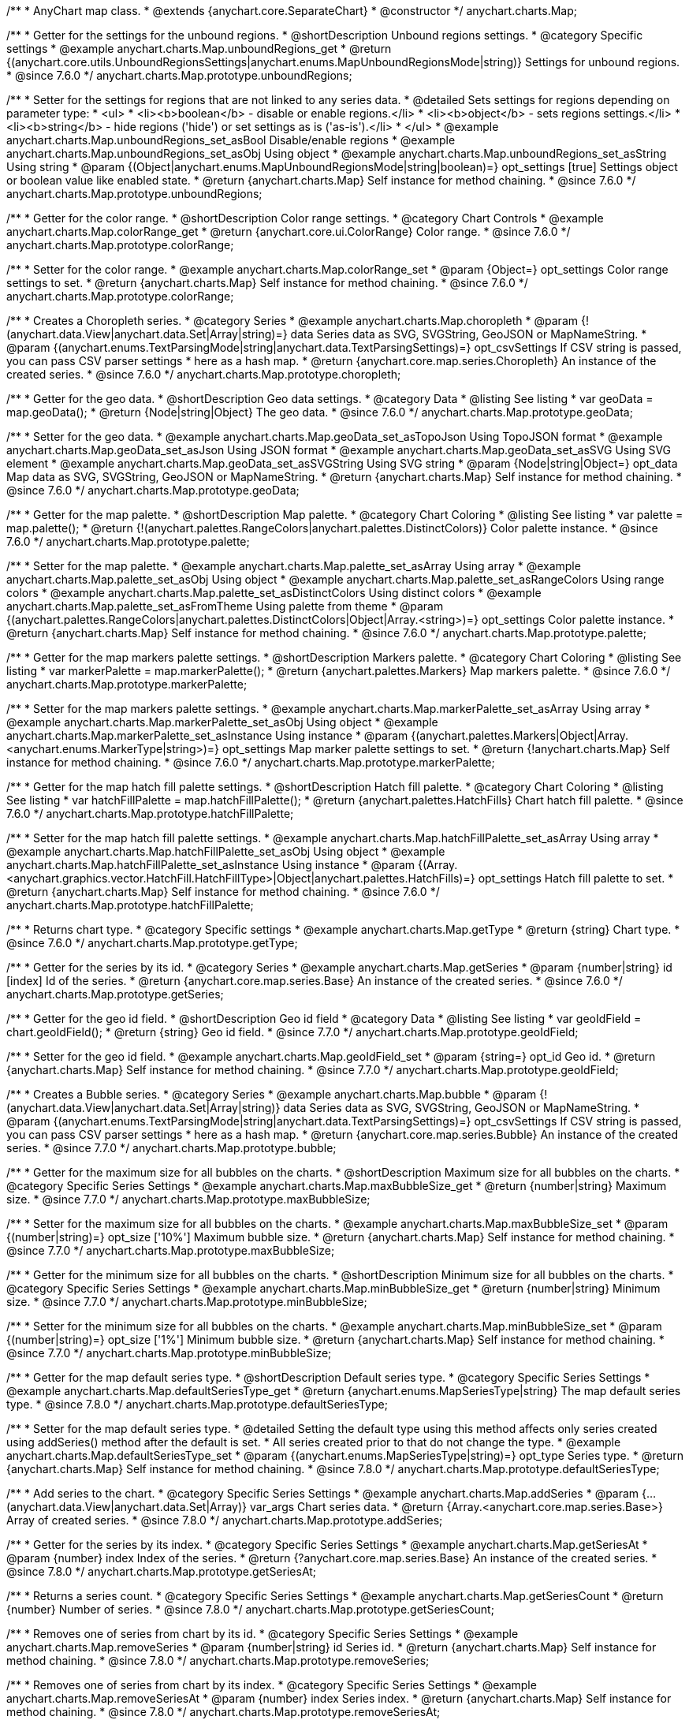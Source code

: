 /**
 * AnyChart map class.
 * @extends {anychart.core.SeparateChart}
 * @constructor
 */
anychart.charts.Map;


//----------------------------------------------------------------------------------------------------------------------
//
//  anychart.charts.Map.prototype.unboundRegions
//
//----------------------------------------------------------------------------------------------------------------------

/**
 * Getter for the settings for the unbound regions.
 * @shortDescription Unbound regions settings.
 * @category Specific settings
 * @example anychart.charts.Map.unboundRegions_get
 * @return {(anychart.core.utils.UnboundRegionsSettings|anychart.enums.MapUnboundRegionsMode|string)} Settings for unbound regions.
 * @since 7.6.0
 */
anychart.charts.Map.prototype.unboundRegions;

/**
 * Setter for the settings for regions that are not linked to any series data.
 * @detailed Sets settings for regions depending on parameter type:
 * <ul>
 *   <li><b>boolean</b> - disable or enable regions.</li>
 *   <li><b>object</b> - sets regions settings.</li>
 *   <li><b>string</b> - hide regions ('hide') or set settings as is ('as-is').</li>
 * </ul>
 * @example anychart.charts.Map.unboundRegions_set_asBool Disable/enable regions
 * @example anychart.charts.Map.unboundRegions_set_asObj Using object
 * @example anychart.charts.Map.unboundRegions_set_asString Using string
 * @param {(Object|anychart.enums.MapUnboundRegionsMode|string|boolean)=} opt_settings [true] Settings object or boolean value like enabled state.
 * @return {anychart.charts.Map} Self instance for method chaining.
 * @since 7.6.0
 */
anychart.charts.Map.prototype.unboundRegions;


//----------------------------------------------------------------------------------------------------------------------
//
//  anychart.charts.Map.prototype.colorRange
//
//----------------------------------------------------------------------------------------------------------------------

/**
 * Getter for the color range.
 * @shortDescription Color range settings.
 * @category Chart Controls
 * @example anychart.charts.Map.colorRange_get
 * @return {anychart.core.ui.ColorRange} Color range.
 * @since 7.6.0
 */
anychart.charts.Map.prototype.colorRange;

/**
 * Setter for the color range.
 * @example anychart.charts.Map.colorRange_set
 * @param {Object=} opt_settings Color range settings to set.
 * @return {anychart.charts.Map} Self instance for method chaining.
 * @since 7.6.0
 */
anychart.charts.Map.prototype.colorRange;


//----------------------------------------------------------------------------------------------------------------------
//
//  anychart.charts.Map.prototype.choropleth
//
//----------------------------------------------------------------------------------------------------------------------

/**
 * Creates a Choropleth series.
 * @category Series
 * @example anychart.charts.Map.choropleth
 * @param {!(anychart.data.View|anychart.data.Set|Array|string)=} data Series data as SVG, SVGString, GeoJSON or MapNameString.
 * @param {(anychart.enums.TextParsingMode|string|anychart.data.TextParsingSettings)=} opt_csvSettings If CSV string is passed, you can pass CSV parser settings
 *    here as a hash map.
 * @return {anychart.core.map.series.Choropleth} An instance of the created series.
 * @since 7.6.0
 */
anychart.charts.Map.prototype.choropleth;


//----------------------------------------------------------------------------------------------------------------------
//
//  anychart.charts.Map.prototype.geoData
//
//----------------------------------------------------------------------------------------------------------------------

/**
 * Getter for the geo data.
 * @shortDescription Geo data settings.
 * @category Data
 * @listing See listing
 * var geoData = map.geoData();
 * @return {Node|string|Object} The geo data.
 * @since 7.6.0
 */
anychart.charts.Map.prototype.geoData;

/**
 * Setter for the geo data.
 * @example anychart.charts.Map.geoData_set_asTopoJson Using TopoJSON format
 * @example anychart.charts.Map.geoData_set_asJson Using JSON format
 * @example anychart.charts.Map.geoData_set_asSVG Using SVG element
 * @example anychart.charts.Map.geoData_set_asSVGString Using SVG string
 * @param {Node|string|Object=} opt_data Map data as SVG, SVGString, GeoJSON or MapNameString.
 * @return {anychart.charts.Map} Self instance for method chaining.
 * @since 7.6.0
 */
anychart.charts.Map.prototype.geoData;


//----------------------------------------------------------------------------------------------------------------------
//
//  anychart.charts.Map.prototype.palette
//
//----------------------------------------------------------------------------------------------------------------------

/**
 * Getter for the map palette.
 * @shortDescription Map palette.
 * @category Chart Coloring
 * @listing See listing
 * var palette = map.palette();
 * @return {!(anychart.palettes.RangeColors|anychart.palettes.DistinctColors)} Color palette instance.
 * @since 7.6.0
 */
anychart.charts.Map.prototype.palette;

/**
 * Setter for the map palette.
 * @example anychart.charts.Map.palette_set_asArray Using array
 * @example anychart.charts.Map.palette_set_asObj Using object
 * @example anychart.charts.Map.palette_set_asRangeColors Using range colors
 * @example anychart.charts.Map.palette_set_asDistinctColors Using distinct colors
 * @example anychart.charts.Map.palette_set_asFromTheme Using palette from theme
 * @param {(anychart.palettes.RangeColors|anychart.palettes.DistinctColors|Object|Array.<string>)=} opt_settings Color palette instance.
 * @return {anychart.charts.Map} Self instance for method chaining.
 * @since 7.6.0
 */
anychart.charts.Map.prototype.palette;


//----------------------------------------------------------------------------------------------------------------------
//
//  anychart.charts.Map.prototype.markerPalette
//
//----------------------------------------------------------------------------------------------------------------------

/**
 * Getter for the map markers palette settings.
 * @shortDescription Markers palette.
 * @category Chart Coloring
 * @listing See listing
 * var markerPalette = map.markerPalette();
 * @return {anychart.palettes.Markers} Map markers palette.
 * @since 7.6.0
 */
anychart.charts.Map.prototype.markerPalette;

/**
 * Setter for the map markers palette settings.
 * @example anychart.charts.Map.markerPalette_set_asArray Using array
 * @example anychart.charts.Map.markerPalette_set_asObj Using object
 * @example anychart.charts.Map.markerPalette_set_asInstance Using instance
 * @param {(anychart.palettes.Markers|Object|Array.<anychart.enums.MarkerType|string>)=} opt_settings Map marker palette settings to set.
 * @return {!anychart.charts.Map} Self instance for method chaining.
 * @since 7.6.0
 */
anychart.charts.Map.prototype.markerPalette;


//----------------------------------------------------------------------------------------------------------------------
//
//  anychart.charts.Map.prototype.hatchFillPalette
//
//----------------------------------------------------------------------------------------------------------------------

/**
 * Getter for the map hatch fill palette settings.
 * @shortDescription Hatch fill palette.
 * @category Chart Coloring
 * @listing See listing
 * var hatchFillPalette = map.hatchFillPalette();
 * @return {anychart.palettes.HatchFills} Chart hatch fill palette.
 * @since 7.6.0
 */
anychart.charts.Map.prototype.hatchFillPalette;

/**
 * Setter for the map hatch fill palette settings.
 * @example anychart.charts.Map.hatchFillPalette_set_asArray Using array
 * @example anychart.charts.Map.hatchFillPalette_set_asObj Using object
 * @example anychart.charts.Map.hatchFillPalette_set_asInstance Using instance
 * @param {(Array.<anychart.graphics.vector.HatchFill.HatchFillType>|Object|anychart.palettes.HatchFills)=} opt_settings Hatch fill palette to set.
 * @return {anychart.charts.Map} Self instance for method chaining.
 * @since 7.6.0
 */
anychart.charts.Map.prototype.hatchFillPalette;


//----------------------------------------------------------------------------------------------------------------------
//
//  anychart.charts.Map.prototype.getType
//
//----------------------------------------------------------------------------------------------------------------------

/**
 * Returns chart type.
 * @category Specific settings
 * @example anychart.charts.Map.getType
 * @return {string} Chart type.
 * @since 7.6.0
 */
anychart.charts.Map.prototype.getType;


//----------------------------------------------------------------------------------------------------------------------
//
//  anychart.charts.Map.prototype.getSeries
//
//----------------------------------------------------------------------------------------------------------------------

/**
 * Getter for the series by its id.
 * @category Series
 * @example anychart.charts.Map.getSeries
 * @param {number|string} id [index] Id of the series.
 * @return {anychart.core.map.series.Base} An instance of the created series.
 * @since 7.6.0
 */
anychart.charts.Map.prototype.getSeries;


//----------------------------------------------------------------------------------------------------------------------
//
//  anychart.charts.Map.prototype.geoIdField
//
//----------------------------------------------------------------------------------------------------------------------

/**
 * Getter for the geo id field.
 * @shortDescription Geo id field
 * @category Data
 * @listing See listing
 * var geoIdField = chart.geoIdField();
 * @return {string} Geo id field.
 * @since 7.7.0
 */
anychart.charts.Map.prototype.geoIdField;

/**
 * Setter for the geo id field.
 * @example anychart.charts.Map.geoIdField_set
 * @param {string=} opt_id Geo id.
 * @return {anychart.charts.Map} Self instance for method chaining.
 * @since 7.7.0
 */
anychart.charts.Map.prototype.geoIdField;


//----------------------------------------------------------------------------------------------------------------------
//
//  anychart.charts.Map.prototype.bubble
//
//----------------------------------------------------------------------------------------------------------------------

/**
 * Creates a Bubble series.
 * @category Series
 * @example anychart.charts.Map.bubble
 * @param {!(anychart.data.View|anychart.data.Set|Array|string)} data Series data as SVG, SVGString, GeoJSON or MapNameString.
 * @param {(anychart.enums.TextParsingMode|string|anychart.data.TextParsingSettings)=} opt_csvSettings If CSV string is passed, you can pass CSV parser settings
 *    here as a hash map.
 * @return {anychart.core.map.series.Bubble} An instance of the created series.
 * @since 7.7.0
 */
anychart.charts.Map.prototype.bubble;


//----------------------------------------------------------------------------------------------------------------------
//
//  anychart.charts.Map.prototype.maxBubbleSize
//
//----------------------------------------------------------------------------------------------------------------------

/**
 * Getter for the maximum size for all bubbles on the charts.
 * @shortDescription Maximum size for all bubbles on the charts.
 * @category Specific Series Settings
 * @example anychart.charts.Map.maxBubbleSize_get
 * @return {number|string} Maximum size.
 * @since 7.7.0
 */
anychart.charts.Map.prototype.maxBubbleSize;

/**
 * Setter for the maximum size for all bubbles on the charts.
 * @example anychart.charts.Map.maxBubbleSize_set
 * @param {(number|string)=} opt_size ['10%'] Maximum bubble size.
 * @return {anychart.charts.Map} Self instance for method chaining.
 * @since 7.7.0
 */
anychart.charts.Map.prototype.maxBubbleSize;


//----------------------------------------------------------------------------------------------------------------------
//
//  anychart.charts.Map.prototype.minBubbleSize
//
//----------------------------------------------------------------------------------------------------------------------

/**
 * Getter for the minimum size for all bubbles on the charts.
 * @shortDescription Minimum size for all bubbles on the charts.
 * @category Specific Series Settings
 * @example anychart.charts.Map.minBubbleSize_get
 * @return {number|string} Minimum size.
 * @since 7.7.0
 */
anychart.charts.Map.prototype.minBubbleSize;

/**
 * Setter for the minimum size for all bubbles on the charts.
 * @example anychart.charts.Map.minBubbleSize_set
 * @param {(number|string)=} opt_size ['1%'] Minimum bubble size.
 * @return {anychart.charts.Map} Self instance for method chaining.
 * @since 7.7.0
 */
anychart.charts.Map.prototype.minBubbleSize;


//----------------------------------------------------------------------------------------------------------------------
//
//  anychart.charts.Map.prototype.defaultSeriesType
//
//----------------------------------------------------------------------------------------------------------------------

/**
 * Getter for the map default series type.
 * @shortDescription Default series type.
 * @category Specific Series Settings
 * @example anychart.charts.Map.defaultSeriesType_get
 * @return {anychart.enums.MapSeriesType|string} The map default series type.
 * @since 7.8.0
 */
anychart.charts.Map.prototype.defaultSeriesType;

/**
 * Setter for the map default series type.
 * @detailed Setting the default type using this method affects only series created using addSeries() method after the default is set.
 * All series created prior to that do not change the type.
 * @example anychart.charts.Map.defaultSeriesType_set
 * @param {(anychart.enums.MapSeriesType|string)=} opt_type Series type.
 * @return {anychart.charts.Map} Self instance for method chaining.
 * @since 7.8.0
 */
anychart.charts.Map.prototype.defaultSeriesType;


//----------------------------------------------------------------------------------------------------------------------
//
//  anychart.charts.Map.prototype.addSeries
//
//----------------------------------------------------------------------------------------------------------------------

/**
 * Add series to the chart.
 * @category Specific Series Settings
 * @example anychart.charts.Map.addSeries
 * @param {...(anychart.data.View|anychart.data.Set|Array)} var_args Chart series data.
 * @return {Array.<anychart.core.map.series.Base>} Array of created series.
 * @since 7.8.0
 */
anychart.charts.Map.prototype.addSeries;


//----------------------------------------------------------------------------------------------------------------------
//
//  anychart.charts.Map.prototype.getSeriesAt
//
//----------------------------------------------------------------------------------------------------------------------

/**
 * Getter for the series by its index.
 * @category Specific Series Settings
 * @example anychart.charts.Map.getSeriesAt
 * @param {number} index Index of the series.
 * @return {?anychart.core.map.series.Base} An instance of the created series.
 * @since 7.8.0
 */
anychart.charts.Map.prototype.getSeriesAt;


//----------------------------------------------------------------------------------------------------------------------
//
//  anychart.charts.Map.prototype.getSeriesCount
//
//----------------------------------------------------------------------------------------------------------------------

/**
 * Returns a series count.
 * @category Specific Series Settings
 * @example anychart.charts.Map.getSeriesCount
 * @return {number} Number of series.
 * @since 7.8.0
 */
anychart.charts.Map.prototype.getSeriesCount;


//----------------------------------------------------------------------------------------------------------------------
//
//  anychart.charts.Map.prototype.removeSeries
//
//----------------------------------------------------------------------------------------------------------------------

/**
 * Removes one of series from chart by its id.
 * @category Specific Series Settings
 * @example anychart.charts.Map.removeSeries
 * @param {number|string} id Series id.
 * @return {anychart.charts.Map} Self instance for method chaining.
 * @since 7.8.0
 */
anychart.charts.Map.prototype.removeSeries;


//----------------------------------------------------------------------------------------------------------------------
//
//  anychart.charts.Map.prototype.removeSeriesAt
//
//----------------------------------------------------------------------------------------------------------------------

/**
 * Removes one of series from chart by its index.
 * @category Specific Series Settings
 * @example anychart.charts.Map.removeSeriesAt
 * @param {number} index Series index.
 * @return {anychart.charts.Map} Self instance for method chaining.
 * @since 7.8.0
 */
anychart.charts.Map.prototype.removeSeriesAt;


//----------------------------------------------------------------------------------------------------------------------
//
//  anychart.charts.Map.prototype.removeAllSeries
//
//----------------------------------------------------------------------------------------------------------------------

/**
 * Removes all series from chart.
 * @category Specific Series Settings
 * @example anychart.charts.Map.removeAllSeries
 * @return {anychart.charts.Map} Self instance for method chaining.
 * @since 7.8.0
 */
anychart.charts.Map.prototype.removeAllSeries;

//----------------------------------------------------------------------------------------------------------------------
//
//  anychart.charts.Map.prototype.overlapMode
//
//----------------------------------------------------------------------------------------------------------------------

/**
 * Getter for labels overlap mode.
 * @shortDescription Overlap mode for labels
 * @category Specific settings
 * @example anychart.charts.Map.overlapMode_get
 * @return {(anychart.enums.LabelsOverlapMode|string)} Overlap mode flag.
 * @since 7.11.0
 */
anychart.charts.Map.prototype.overlapMode;

/**
 * Setter for labels overlap mode.
 * @detailed Global labels overlap settings for map series.
 * Defines if labels are shown if they overlap with other labels.
 * Series settings can override these settings.
 * @example anychart.charts.Map.overlapMode_set
 * @param {(anychart.enums.LabelsOverlapMode|string|boolean)=} opt_value ['noOverlap'] Overlap mode settings.
 * @return {anychart.charts.Map} Self instance for method chaining.
 * @since 7.11.0
 */
anychart.charts.Map.prototype.overlapMode;

//----------------------------------------------------------------------------------------------------------------------
//
//  anychart.charts.Map.prototype.crsAnimation
//
//----------------------------------------------------------------------------------------------------------------------

/**
 * Getter for animation settings.
 * @shortDescription Animation settings
 * @category Interactivity
 * @example anychart.charts.Map.crsAnimation_get
 * @return {anychart.core.utils.Animation} Animations settings object.
 * @since 7.11.0
 */
anychart.charts.Map.prototype.crsAnimation;

/**
 * Setter for animation settings.
 * @detailed Sets animation settings depending on parameter type:
 * <ul>
 *   <li><b>boolean</b> - disable or enable animation.</li>
 *   <li><b>object</b> - sets animation settings.</li>
 * </ul>
 * @example anychart.charts.Map.crsAnimation_set_asBool Disable/Enable animation
 * @example anychart.charts.Map.crsAnimation_set_asObj Using object
 * @param {(boolean|Object)=} opt_settings Animation settings.
 * @param {number=} opt_duration A duration in milliseconds.
 * @return {anychart.charts.Map} Self instance for method chaining.
 * @since 7.11.0
 */
anychart.charts.Map.prototype.crsAnimation;

//----------------------------------------------------------------------------------------------------------------------
//
//  anychart.charts.Map.prototype.getPlotBounds
//
//----------------------------------------------------------------------------------------------------------------------

/**
 * Getter for the data bounds of the chart.
 * <b>Note:</b> Works only after {@link anychart.charts.Map#draw} is called.
 * @category Size and Position
 * @example anychart.charts.Map.getPlotBounds
 * @return {anychart.math.Rect} Data bounds of the chart.
 * @since 7.8.0
 */
anychart.charts.Map.prototype.getPlotBounds;


//----------------------------------------------------------------------------------------------------------------------
//
//  anychart.charts.Map.prototype.featureTranslation
//
//----------------------------------------------------------------------------------------------------------------------

/**
 * Getter for the translation feature by id.
 * @shirtDescription Translating feature
 * @category Size and Position
 * @example anychart.charts.Map.featureTranslation_get
 * @param {string} id Feature id.
 * @return {Array.<number>} The translating feature.
 * @since 7.9.0
 */
anychart.charts.Map.prototype.featureTranslation;

/**
 * Setter for the translation feature.<br/>
 * <b>Note:</b> Works only after {@link anychart.charts.Map#draw} is called.
 * @detailed Use the map data, which include latitude and longitude.
 * Method moves the feature from the current position to the passed x and y.
 * @example anychart.charts.Map.featureTranslation_set
 * @param {string} id Feature id.
 * @param {number=} dx Offset by X coordinate.
 * @param {number=} dy Offset by Y coordinate.
 * @return {anychart.charts.Map} Self instance for method chaining.
 * @since 7.9.0
 */
anychart.charts.Map.prototype.featureTranslation;


//----------------------------------------------------------------------------------------------------------------------
//
//  anychart.charts.Map.prototype.featureScaleFactor
//
//----------------------------------------------------------------------------------------------------------------------

/**
 * Getter for the feature scale factor.<br/>
 * <b>Note:</b> Works only after {@link anychart.charts.Map#draw} is called.
 * @shortDescription Scale settings of the feature
 * @category Size and Position
 * @detailed This method uses the map data, which include latitude and longitude.
 * @example anychart.charts.Map.featureScaleFactor_get
 * @param {string} id Feature id.
 * @return {number} The scale of the feature.
 * @since 7.9.0
 */
anychart.charts.Map.prototype.featureScaleFactor;

/**
 * Setter for the feature scale factor.<br/>
 * <b>Note:</b> Works only after {@link anychart.charts.Map#draw} is called.
 * @detailed This method uses the map data, which include latitude and longitude.
 * @example anychart.charts.Map.featureScaleFactor_set
 * @param {string} id Feature id.
 * @param {number=} opt_ratio Scale ratio.
 * @return {anychart.charts.Map} Self instance for method chaining.
 * @since 7.9.0
 */
anychart.charts.Map.prototype.featureScaleFactor;


//----------------------------------------------------------------------------------------------------------------------
//
//  anychart.charts.Map.prototype.featureCrs
//
//----------------------------------------------------------------------------------------------------------------------

/**
 * Getter for the crs of the feature.<br/>
 * <b>Note:</b> Works only after {@link anychart.charts.Map#draw} is called.
 * @detailed This method uses the map data, which include latitude and longitude.
 * @shortDescription Coordinate system for the feature.
 * @category Size and Position
 * @example anychart.charts.Map.featureCrs_get
 * @param {string} id Feature id.
 * @return {string} The crs of the feature.
 * @since 7.9.0
 */
anychart.charts.Map.prototype.featureCrs;

/**
 * Setter for the crs of the feature.<br/>
 * <b>Note:</b> Works only after {@link anychart.charts.Map#draw} is called.
 * @detailed This method uses the map data, which include latitude and longitude.
 * @example anychart.charts.Map.featureCrs_set
 * @param {string} id Feature id.
 * @param {string=} opt_crs String crs (coordinate system) representation.
 * @return {anychart.charts.Map} Self instance for method chaining.
 * @since 7.9.0
 */
anychart.charts.Map.prototype.featureCrs;


//----------------------------------------------------------------------------------------------------------------------
//
//  anychart.charts.Map.prototype.crs
//
//----------------------------------------------------------------------------------------------------------------------

/**
 * Getter for the the crs (coordinate system) to map.
 * @shortDescription Coordinate system settings
 * @category Size and Position
 * @return {(Object|Function|anychart.enums.MapProjections|string)} Projection name, or projection string representation,
 * or projection Object or Function.
 * @since 7.9.0
 */
anychart.charts.Map.prototype.crs;

/**
 * Setter for the the crs (coordinate system) to map.
 * @detailed crs method changes map projections.<br/>
 * See the list of supported projections and samples at {@link https://docs.anychart.com/7.11.0/Maps/Map_Projections}
 * @example anychart.charts.Map.crs_set_asString Using projection string representation
 * @example anychart.charts.Map.crs_set_asEnum Using enumeration
 * @param {(Object|Function|anychart.enums.MapProjections|string)} settings Projection name, or projection string representation,
 * or projection Object or Function.
 * @return {anychart.charts.Map} Self instance for method chaining.
 * @since 7.9.0
 */
anychart.charts.Map.prototype.crs;


//----------------------------------------------------------------------------------------------------------------------
//
//  anychart.charts.Map.prototype.toGeoJSON
//
//----------------------------------------------------------------------------------------------------------------------

/**
 * Exports a map to GeoJSON format.
 * @category XML/JSON
 * @example anychart.charts.Map.toGeoJSON
 * @return {Object} Geo JSON config.
 * @since 7.9.0
 */
anychart.charts.Map.prototype.toGeoJSON;


//----------------------------------------------------------------------------------------------------------------------
//
//  anychart.charts.Map.prototype.zoom
//
//----------------------------------------------------------------------------------------------------------------------

/**
 * Zooms a map.
 * @detailed Minimum zoom is map bounds. Maximum zoom is autocalculated from the bounds of a map.
 * @category Interactivity
 * @example anychart.charts.Map.zoomTo
 * @param {number} value [1] Zoom value.
 * @param {number=} opt_cx Center X value.
 * @param {number=} opt_cy Center Y value.
 * @param {number=} opt_duration Duration of zoom animation.
 * @return {anychart.charts.Map} Self instance for method chaining.
 * @since 7.9.0
 */
anychart.charts.Map.prototype.zoom;


//----------------------------------------------------------------------------------------------------------------------
//
//  anychart.charts.Map.prototype.move
//
//----------------------------------------------------------------------------------------------------------------------

/**
 * Moves focus point for the map.<br/>
 * <b>Note:</b> Works only with {@link anychart.charts.Map#zoom}
 * @category Interactivity
 * @example anychart.charts.Map.move
 * @param {number} dx [0] Offset x coordinate.
 * @param {number} dy [0] Offset y coordinate.
 * @return {anychart.charts.Map} Self instance for method chaining.
 * @since 7.9.0
 */
anychart.charts.Map.prototype.move;


//----------------------------------------------------------------------------------------------------------------------
//
//  anychart.charts.Map.prototype.translateFeature
//
//----------------------------------------------------------------------------------------------------------------------

/**
 * Translates feature on passed dx and dy.<br/>
 * <b>Note:</b> Works only after {@link anychart.charts.Map#draw} is called.
 * @detailed This method uses the map data, which include latitude and longitude.
 * @category Size and Position
 * @example anychart.charts.Map.translateFeature
 * @param {string} id Feature id.
 * @param {number} dx Offset x coordinate.
 * @param {number} dy Offset y coordinate.
 * @return {anychart.charts.Map} Self instance for method chaining.
 * @since 7.9.0
 */
anychart.charts.Map.prototype.translateFeature;

//----------------------------------------------------------------------------------------------------------------------
//
//  anychart.charts.Map.prototype.marker
//
//----------------------------------------------------------------------------------------------------------------------


/**
 * Creates a Marker series.
 * @category Series
 * @example anychart.charts.Map.marker
 * @param {!(anychart.data.View|anychart.data.Set|Array|string)} data Series data as SVG, SVGString, GeoJSON or MapNameString.
 * @param {(anychart.enums.TextParsingMode|string|anychart.data.TextParsingSettings)=} opt_csvSettings If CSV string is passed, you can pass CSV parser settings
 *    here as a hash map.
 * @return {anychart.core.map.series.Marker} An instance of the created series.
 * @since 7.10.0
 */
anychart.charts.Map.prototype.marker;


//----------------------------------------------------------------------------------------------------------------------
//
//  anychart.charts.Map.prototype.transform
//
//----------------------------------------------------------------------------------------------------------------------

/**
 * Returns coordinate at given latitude and longitude as pixel values relative to a map bounds.<br/>
 * <b>Note:</b> Returns correct values only after {@link anychart.charts.Map#draw} is called.
 * @category Specific settings
 * @detailed Use {@link anychart.charts.Map#localToGlobal} to convert returned coordinates to global coordinates.
 * @example anychart.charts.Map.transform
 * @param {number} xLong Longitude in degrees.
 * @param {number} yLat Latitude in degrees.
 * @return {Object.<string, number>} Transformed value adjusted to map bounds.
 * @since 7.9.1
 */
anychart.charts.Map.prototype.transform;


//----------------------------------------------------------------------------------------------------------------------
//
//  anychart.charts.Map.prototype.inverseTransform
//
//----------------------------------------------------------------------------------------------------------------------

/**
 * Transforms local pixel coordinates to latitude/longitude values.
 * @category Specific settings
 * @detailed Transforms pixel coordinates in the coordinate system of a map to degrees (latitude/longitude)<br/>
 * Use {@link anychart.charts.Map#globalToLocal} to convert global coordinates to coordinates relative to a map.
 * @example anychart.charts.Map.inverseTransform
 * @param {number} x X pixel value to transform.
 * @param {number} y Y pixel value to transform.
 * @return {Object.<string, number>} Object with latitude/longitude coordinates.
 * @since 7.9.1
 */
anychart.charts.Map.prototype.inverseTransform;


//----------------------------------------------------------------------------------------------------------------------
//
//  anychart.charts.Map.prototype.localToGlobal
//
//----------------------------------------------------------------------------------------------------------------------

/**
 * Converts the local coordinates to global coordinates.
 * <b>Note:</b> Works only after {@link anychart.charts.Map#draw} is called.
 * @category Specific settings
 * @detailed Converts local coordinates of the container or stage into global coordinates of the global document.<br/>
 * On the image below, the red point is a starting point of the chart bounds.
 * Local coordinates work only within the area of the stage (container).<br/>
 * <img src='/anychart.charts.Map.localToGlobal.png' height='310' width='530'/>
 * @example anychart.charts.Map.localToGlobal
 * @param {number} xCoord Local X coordinate.
 * @param {number} yCoord Local Y coordinate.
 * @return {Object.<string, number>} Object with XY coordinates.
 * @since 7.9.1
 */
anychart.charts.Map.prototype.localToGlobal;


//----------------------------------------------------------------------------------------------------------------------
//
//  anychart.charts.Map.prototype.globalToLocal
//
//----------------------------------------------------------------------------------------------------------------------

/**
 * Converts the global coordinates to local coordinates.
 * <b>Note:</b> Works only after {@link anychart.charts.Map#draw} is called.
 * @category Specific settings
 * @detailed Converts global coordinates of the global document into local coordinates of the container or stage.<br/>
 * On the image below, the red point is a starting point of the chart bounds.
 * Local coordinates work only within the area of the stage (container).<br/>
 * <img src='/anychart.charts.Map.localToGlobal.png' height='310' width='530'/>
 * @example anychart.charts.Map.globalToLocal
 * @param {number} xCoord Global X coordinate.
 * @param {number} yCoord Global Y coordinate.
 * @return {Object.<string, number>} Object with XY coordinates.
 * @since 7.9.1
 */
anychart.charts.Map.prototype.globalToLocal;

//----------------------------------------------------------------------------------------------------------------------
//
//  anychart.charts.Map.prototype.connector
//
//----------------------------------------------------------------------------------------------------------------------


/**
 * Creates connector series.
 * @category Series
 * @example anychart.charts.Map.connector
 * @param {!(anychart.data.View|anychart.data.Set|Array|string)} data Series data as SVG, SVGString, GeoJSON or MapNameString.
 * @param {(anychart.enums.TextParsingMode|string|anychart.data.TextParsingSettings)=} opt_csvSettings If CSV string is passed, you can pass CSV parser settings
 *    here as a hash map.
 * @return {anychart.core.map.series.Connector} An instance of the class for method chaining
 * @since 7.10.0
 */
anychart.charts.Map.prototype.connector;

//----------------------------------------------------------------------------------------------------------------------
//
//  anychart.charts.Map.prototype.drillDownMap
//
//----------------------------------------------------------------------------------------------------------------------

/**
 * Drills down a map.<br/>
 * Set the transitions to drill down.
 * @category Interactivity
 * @example anychart.charts.Map.drillDownMap
 * @param {(Object<string, Object|anychart.charts.Map>)=} opt_value Value to set.
 * @return {Object} The object with id and map instance.
 * @since 7.10.0
 */
anychart.charts.Map.prototype.drillDownMap;

//----------------------------------------------------------------------------------------------------------------------
//
//  anychart.charts.Map.prototype.getDrilldownPath
//
//----------------------------------------------------------------------------------------------------------------------

/**
 * Returns the drill down path.<br/>
 * Returns path of drill down from the root map to the current level.
 * @category Data
 * @example anychart.charts.Map.getDrilldownPath
 * @return {!Array.<anychart.core.MapPoint>} An array of objects with map points ({@link anychart.core.MapPoint}).
 * @since 7.10.0
 */
anychart.charts.Map.prototype.getDrilldownPath;

//----------------------------------------------------------------------------------------------------------------------
//
//  anychart.charts.Map.prototype.drillTo
//
//----------------------------------------------------------------------------------------------------------------------

/**
 * Drills down to a map.
 * @category Interactivity
 * @example anychart.charts.Map.drillTo_drillUp
 * @param {?string} id Region id.
 * @param {anychart.charts.Map=} opt_map Map instance.
 * @return {anychart.charts.Map} Self instance for method chaining.
 * @since 7.10.0
 */
anychart.charts.Map.prototype.drillTo;

//----------------------------------------------------------------------------------------------------------------------
//
//  anychart.charts.Map.prototype.drillUp
//
//----------------------------------------------------------------------------------------------------------------------

/**
 * Drills one level up from the current level.<br/>
 * Rises up from the current level of drill down, if possible.
 * @category Interactivity
 * @example anychart.charts.Map.drillTo_drillUp
 * @return {anychart.charts.Map} Self instance for method chaining.
 * @since 7.10.0
 */
anychart.charts.Map.prototype.drillUp;

//----------------------------------------------------------------------------------------------------------------------
//
//  anychart.charts.Map.prototype.zoomTo
//
//----------------------------------------------------------------------------------------------------------------------

/**
 * Zooms the map to passed zoom level and coordinates.
 * @category Interactivity
 * @example anychart.charts.Map.zoomTo
 * @param {number} value Zoom level for zooming.
 * @param {number=} opt_cx X coord of zoom point.
 * @param {number=} opt_cy Y coord of zoom point.
 * @return {anychart.charts.Map} Self instance for method chaining.
 * @since 7.10.0
 */
anychart.charts.Map.prototype.zoomTo;

//----------------------------------------------------------------------------------------------------------------------
//
//  anychart.charts.Map.prototype.zoomToFeature
//
//----------------------------------------------------------------------------------------------------------------------

/**
 * Zoom to feature by passed id.
 * @category Interactivity
 * @example anychart.charts.Map.zoomToFeature
 * @param {string} id Feature id.
 * @since 7.10.0
 */
anychart.charts.Map.prototype.zoomToFeature;

//----------------------------------------------------------------------------------------------------------------------
//
//  anychart.charts.Map.prototype.callout
//
//----------------------------------------------------------------------------------------------------------------------

/**
 * Getter for callout elements.
 * @shortDescription Callout settings.
 * @category Specific settings
 * @example anychart.charts.Map.callout_get
 * @param {(number)=} opt_index Index of existing callout element to get.
 * @return {!(anychart.core.ui.Callout)} Callout instance by index.
 * @since 7.11.0
 */
anychart.charts.Map.prototype.callout;

/**
 * Setter for callout elements.
 * @example anychart.charts.Map.callout_set
 * @param {(Object|boolean|null)=} opt_settings Callout settings to set.
 * @return {!(anychart.charts.Map)} Self instance for method chaining.
 * @since 7.11.0
 */
anychart.charts.Map.prototype.callout;

/**
 * Setter for callout elements by index.
 * @example anychart.charts.Map.callout_set_asIndex
 * @param {(number)=} opt_index Index of existing callout element.
 * @param {(Object|boolean|null)=} opt_settings Callout settings to set.
 * @return {!(anychart.charts.Map)} Self instance for method chaining.
 * @since 7.11.0
 */
anychart.charts.Map.prototype.callout;

//----------------------------------------------------------------------------------------------------------------------
//
//  anychart.charts.Map.prototype.scale
//
//----------------------------------------------------------------------------------------------------------------------


/**
 * Getter for the map geo scale.
 * @shortDescription Map geo scale settings.
 * @category Axes and Scales
 * @example anychart.charts.Map.scale_get
 * @return {anychart.scales.Geo} Map geo scale value.
 * @since 7.12.0
 */
anychart.charts.Map.prototype.scale;

/**
 * Setter for the map geo scale.
 * @example anychart.charts.Map.scale_set
 * @param {(anychart.scales.Geo|Object)=} opt_settings ['geo'] Scale to set.
 * @return {anychart.scales.Geo} Map geo scale value.
 * @since 7.12.0
 */
anychart.charts.Map.prototype.scale;

//----------------------------------------------------------------------------------------------------------------------
//
//  anychart.charts.Map.prototype.axes
//
//----------------------------------------------------------------------------------------------------------------------

/**
 * Getter for map axes.
 * @shortDescription Axes settings.
 * @category Axes and Scales
 * @example anychart.charts.Map.axes_get
 * @return {anychart.core.axes.MapSettings} Common axes settings.
 * @since 7.12.0
 */
anychart.charts.Map.prototype.axes;

/**
 * Setter for map axes.
 * @detailed A map has 4 axes. Use this method to enable all axes.
 * Sets map axes settings depending on parameter type:
 * <ul>
 *   <li><b>boolean</b> - disable or enable map axes.</li>
 *   <li><b>object</b> - sets map axes settings.</li>
 * </ul>
 * @example anychart.charts.Map.axes_set_asBool Disable/Enable axes
 * @example anychart.charts.Map.axes_set_asObject Using object
 * @param {(Object|boolean)=} opt_settings Map axes settings to set.
 * @return {anychart.charts.Map} Self instance for method chaining.
 */
anychart.charts.Map.prototype.axes;


//----------------------------------------------------------------------------------------------------------------------
//
//  anychart.charts.Map.prototype.grid;
//
//----------------------------------------------------------------------------------------------------------------------

/**
 * Getter for map grids.
 * @shortDescription Grid settings.
 * @category Axes and Scales
 * @example anychart.charts.Map.grids_get
 * @return {!anychart.core.grids.MapSettings} Grid instance.
 * @since 7.12.0
 */
anychart.charts.Map.prototype.grids;

/**
 * Setter for map grids.
 * @detailed Sets map grids settings depending on parameter type:
 * <ul>
 *   <li><b>boolean</b> - disable or enable map grids.</li>
 *   <li><b>object</b> - sets map grids settings.</li>
 * </ul>
 * @example anychart.charts.Map.grids_set_asBool Disable/Enable grid
 * @example anychart.charts.Map.grids_set_asObject Using object
 * @param {(Object|boolean|null)=} opt_settings [false] Chart grids settings to set.
 * @return {anychart.charts.Map} Self instance for method chaining.
 */
anychart.charts.Map.prototype.grids;


//----------------------------------------------------------------------------------------------------------------------
//
//  anychart.charts.Map.prototype.crosshair
//
//----------------------------------------------------------------------------------------------------------------------

/**
 * Getter for map crosshair settings.
 * @shortDescription Map crosshair settings.
 * @category Interactivity
 * @example anychart.charts.Map.crosshair_get
 * @return {anychart.core.ui.Crosshair} Crosshair settings.
 * @since 7.12.0
 */
anychart.charts.Map.prototype.crosshair;

/**
 * Setter for map crosshair settings.
 * @detailed Sets map crosshair settings depending on parameter type:
 * <ul>
 *   <li><b>null/boolean</b> - disable or enable map crosshair.</li>
 *   <li><b>object</b> - sets map crosshair settings.</li>
 * </ul>
 * @example anychart.charts.Map.crosshair_set_asBool Disable/enable crosshair
 * @example anychart.charts.Map.crosshair_set_asObj Using object
 * @param {(Object|boolean|null)=} opt_settings [false] Crosshair settings.
 * @return {anychart.charts.Map} Self instance for method chaining.
 * @since 7.12.0
 */
anychart.charts.Map.prototype.crosshair;

//----------------------------------------------------------------------------------------------------------------------
//
//  anychart.charts.Map.prototype.getZoomLevel
//
//----------------------------------------------------------------------------------------------------------------------

/**
 * Gets the map zoom level.
 * @category Interactivity
 * @example anychart.charts.Map.getZoomLevel
 * @return {number} Zoom level.
 * @since 7.13.0
 */
anychart.charts.Map.prototype.getZoomLevel;

//----------------------------------------------------------------------------------------------------------------------
//
//  anychart.charts.Map.prototype.maxZoomLevel
//
//----------------------------------------------------------------------------------------------------------------------

/**
 * Getter for the maximum zoom level.
 * @shortDescription Maximum zoom level.
 * @category Interactivity
 * @listen See listen
 * var maxZoomLevel = map.maxZoomLevel();
 * @return {number} Maximum zoom level.
 * @since 7.13.0
 */
anychart.charts.Map.prototype.maxZoomLevel;

/**
 * Setter for the maximum zoom level.
 * @example anychart.charts.Map.maxZoomLevel
 * @param {number=} opt_value Maximum zoom level.
 * @return {anychart.charts.Map} Self instance for method chaining.
 * @since 7.13.0
 */
anychart.charts.Map.prototype.maxZoomLevel;


//----------------------------------------------------------------------------------------------------------------------
//
//  anychart.charts.Map.prototype.labels
//
//----------------------------------------------------------------------------------------------------------------------

/**
 * Getter for series data labels.
 * @shortDescription Labels settings.
 * @category Point Elements
 * @example anychart.charts.Map.labels_get
 * @return {anychart.core.ui.LabelsFactory} Labels instance.
 * @since 7.13.1
 */
anychart.charts.Map.prototype.labels;

/**
 * Setter for series data labels.
 * @detailed Sets chart labels settings depending on parameter type:
 * <ul>
 *   <li><b>null/boolean</b> - disable or enable chart labels.</li>
 *   <li><b>object</b> - sets chart labels settings.</li>
 * </ul>
 * @example anychart.charts.Map.labels_set_asBool Enable/Disable chart labels
 * @example anychart.charts.Map.labels_set_asObj Using object
 * @param {(Object|boolean|null)=} opt_settings Series data labels settings.
 * @return {anychart.charts.Map} Self instance for method chaining.
 * @since 7.13.1
 */
anychart.charts.Map.prototype.labels;

//----------------------------------------------------------------------------------------------------------------------
//
//  anychart.charts.Map.prototype.normal
//
//----------------------------------------------------------------------------------------------------------------------

/**
 * Getter for normal state settings.
 * @shortDescription Normal state settings.
 * @category Interactivity
 * @example anychart.charts.Map.normal_get
 * @return {anychart.core.StateSettings} Normal state settings.
 * @since 8.0.0
 */
anychart.charts.Map.prototype.normal;

/**
 * Setter for normal state settings.
 * @example anychart.charts.Map.normal_set
 * @param {!Object=} opt_settings State settings to set.
 * @return {anychart.charts.Map} Self instance for method chaining.
 * @since 8.0.0
 */
anychart.charts.Map.prototype.normal;

//----------------------------------------------------------------------------------------------------------------------
//
//  anychart.charts.Map.prototype.hovered
//
//----------------------------------------------------------------------------------------------------------------------

/**
 * Getter for hovered state settings.
 * @shortDescription Hovered state settings.
 * @category Interactivity
 * @example anychart.charts.Map.hovered_get
 * @return {anychart.core.StateSettings} Hovered state settings
 * @since 8.0.0
 */
anychart.charts.Map.prototype.hovered;

/**
 * Setter for hovered state settings.
 * @example anychart.charts.Map.hovered_set
 * @param {!Object=} opt_settings State settings to set.
 * @return {anychart.charts.Map} Self instance for method chaining.
 * @since 8.0.0
 */
anychart.charts.Map.prototype.hovered;

//----------------------------------------------------------------------------------------------------------------------
//
//  anychart.charts.Cartesian.prototype.selected
//
//----------------------------------------------------------------------------------------------------------------------

/**
 * Getter for selected state settings.
 * @shortDescription Selected state settings.
 * @category Interactivity
 * @example anychart.charts.Map.selected_get
 * @return {anychart.core.StateSettings} Selected state settings
 * @since 8.0.0
 */
anychart.charts.Map.prototype.selected;

/**
 * Setter for selected state settings.
 * @example anychart.charts.Map.selected_set
 * @param {!Object=} opt_settings State settings to set.
 * @return {anychart.charts.Map} Self instance for method chaining.
 * @since 8.0.0
 */
anychart.charts.Map.prototype.selected;

//----------------------------------------------------------------------------------------------------------------------
//
//  anychart.charts.Map.prototype.fitAll
//
//----------------------------------------------------------------------------------------------------------------------

/**
 * Fits all visible part to width of map. Maximum zoom out.<br/>
 * The fitAll() method should be used after drawing a chart.
 * @category Interactivity
 * @example anychart.charts.Map.fitAll
 * @return {anychart.charts.Map} Self instance for method chaining.
 */
anychart.charts.Map.prototype.fitAll;

//----------------------------------------------------------------------------------------------------------------------
//
//  anychart.charts.Map.prototype.zoomIn
//
//----------------------------------------------------------------------------------------------------------------------

/**
 * Zoom the map in the center.
 * @category Interactivity
 * @example anychart.charts.Map.zoomIn_zoomOut
 * @param {number=} opt_duration Duration of zoom animation.
 * @return {anychart.charts.Map} Self instance for method chaining.
 */
anychart.charts.Map.prototype.zoomIn;

//----------------------------------------------------------------------------------------------------------------------
//
//  anychart.charts.Map.prototype.zoomOut
//
//----------------------------------------------------------------------------------------------------------------------

/**
 * Zoom the map out the center.
 * @category Interactivity
 * @example anychart.charts.Map.zoomIn_zoomOut
 * @param {number=} opt_duration Duration of zoom animation.
 * @return {anychart.charts.Map} Self instance for method chaining.
 */
anychart.charts.Map.prototype.zoomOut;

//----------------------------------------------------------------------------------------------------------------------
//
//  anychart.charts.Map.prototype.getCurrentScene
//
//----------------------------------------------------------------------------------------------------------------------

/**
 * Returns the current chart after {api:anychart.charts.Map#drillDownMap}drilling down into the map{api}.
 * @category Charts
 * @example anychart.charts.Map.getCurrentScene
 * @return {anychart.charts.Map} Self instance for method chaining.
 */
anychart.charts.Map.prototype.getCurrentScene;

//----------------------------------------------------------------------------------------------------------------------
//
//  anychart.charts.Map.prototype.legend
//
//----------------------------------------------------------------------------------------------------------------------

/**
 * Getter for the chart legend.
 * @shortDescription Legend settings.
 * @category Chart Controls
 * @example anychart.charts.Map.legend_get
 * @return {anychart.core.ui.Legend} Legend instance.
 */
anychart.charts.Map.prototype.legend;

/**
 * Setter for the chart legend settings.
 * @detailed Sets chart legend settings depending on parameter type:
 * <ul>
 *   <li><b>null/boolean</b> - disable or enable chart legend.</li>
 *   <li><b>object</b> - sets chart legend settings.</li>
 * </ul>
 * @example anychart.charts.Map.legend_set_asBool Disable/Enable legend
 * @example anychart.charts.Map.legend_set_asObj Using object
 * @param {(Object|boolean|null)=} opt_settings [false] Legend settings.
 * @return {anychart.charts.Map} Self instance for method chaining.
 */
anychart.charts.Map.prototype.legend;

//----------------------------------------------------------------------------------------------------------------------
//
//  anychart.charts.Map.prototype.credits
//
//----------------------------------------------------------------------------------------------------------------------

/**
 * Getter for chart credits.
 * @shortDescription Credits settings
 * @category Chart Controls
 * @example anychart.charts.Map.credits_get
 * @return {anychart.core.ui.ChartCredits} Chart credits.
 */
anychart.charts.Map.prototype.credits;

/**
 * Setter for chart credits.
 * {docs:Quick_Start/Credits}Learn more about credits settings.{docs}
 * @detailed <b>Note:</b> You can't customize credits without <u>your licence key</u>. To buy licence key go to
 * <a href="https://www.anychart.com/buy/">Buy page</a>.<br/>
 * Sets chart credits settings depending on parameter type:
 * <ul>
 *   <li><b>null/boolean</b> - disable or enable chart credits.</li>
 *   <li><b>object</b> - sets chart credits settings.</li>
 * </ul>
 * @example anychart.charts.Map.credits_set_asBool Disable/Enable credits
 * @example anychart.charts.Map.credits_set_asObj Using object
 * @param {(Object|boolean|null)=} opt_settings [true] Credits settings
 * @return {!anychart.charts.Map} Self instance for method chaining.
 */
anychart.charts.Map.prototype.credits;

//----------------------------------------------------------------------------------------------------------------------
//
//  anychart.charts.Map.prototype.margin
//
//----------------------------------------------------------------------------------------------------------------------

/**
 * Getter for the chart margin.<br/>
 * <img src='/anychart.core.Chart.prototype.margin.png' width='352' height='351'/>
 * @shortDescription Margin settings.
 * @category Size and Position
 * @detailed Also, you can use {@link anychart.core.utils.Margin#bottom}, {@link anychart.core.utils.Margin#left},
 * {@link anychart.core.utils.Margin#right}, {@link anychart.core.utils.Margin#top} methods to setting paddings.
 * @example anychart.charts.Map.margin_get
 * @return {!anychart.core.utils.Margin} Chart margin.
 */
anychart.charts.Map.prototype.margin;

/**
 * Setter for the chart margin in pixels using a single complex object.
 * @listing Example.
 * // all margins 15px
 * chart.margin(15);
 * // all margins 15px
 * chart.margin("15px");
 * // top and bottom 5px, right and left 15px
 * chart.margin(anychart.utils.margin(5, 15));
 * @example anychart.charts.Map.margin_set_asSingle
 * @param {(Array.<number|string>|{top:(number|string),left:(number|string),bottom:(number|string),right:(number|string)})=}
 * opt_margin [{top: 0, right: 0, bottom: 0, left: 0}] Value to set.
 * @return {anychart.charts.Map} Self instance for method chaining.
 */
anychart.charts.Map.prototype.margin;

/**
 * Setter for the chart margin in pixels using several simple values.
 * @listing Example.
 * // 1) all 10px
 * chart.margin(10);
 * // 2) top and bottom 10px, left and right 15px
 * chart.margin(10, "15px");
 * // 3) top 10px, left and right 15px, bottom 5px
 * chart.margin(10, "15px", 5);
 * // 4) top 10px, right 15px, bottom 5px, left 12px
 * chart.margin(10, "15px", "5px", 12);
 * @example anychart.charts.Map.margin_set_asSeveral
 * @param {(string|number)=} opt_value1 [0] Top or top-bottom space.
 * @param {(string|number)=} opt_value2 [0] Right or right-left space.
 * @param {(string|number)=} opt_value3 [0] Bottom space.
 * @param {(string|number)=} opt_value4 [0] Left space.
 * @return {anychart.charts.Map} Self instance for method chaining.
 */
anychart.charts.Map.prototype.margin;

//----------------------------------------------------------------------------------------------------------------------
//
//  anychart.charts.Map.prototype.padding
//
//----------------------------------------------------------------------------------------------------------------------

/**
 * Getter for the chart padding.<br/>
 * <img src='/anychart.core.Chart.prototype.padding.png' width='352' height='351'/>
 * @shortDescription Padding settings.
 * @category Size and Position
 * @detailed Also, you can use {@link anychart.core.utils.Padding#bottom}, {@link anychart.core.utils.Padding#left},
 * {@link anychart.core.utils.Padding#right}, {@link anychart.core.utils.Padding#top} methods to setting paddings.
 * @example anychart.charts.Map.padding_get
 * @return {!anychart.core.utils.Padding} Chart padding.
 */
anychart.charts.Map.prototype.padding;

/**
 * Setter for the chart paddings in pixels using a single value.
 * @listing See listing.
 * chart.padding([5, 15]);
 * or
 * chart.padding({left: 10, top: 20, bottom: 30, right: '40%'}});
 * @example anychart.charts.Map.padding_set_asSingle
 * @param {(Array.<number|string>|{top:(number|string),left:(number|string),bottom:(number|string),right:(number|string)})=}
 * opt_padding [{top: 0, right: 0, bottom: 0, left: 0}] Value to set.
 * @return {anychart.charts.Map} Self instance for method chaining.
 */
anychart.charts.Map.prototype.padding;

/**
 * Setter for the chart paddings in pixels using several numbers.
 * @listing Example.
 * // 1) all 10px
 * chart.padding(10);
 * // 2) top and bottom 10px, left and right 15px
 * chart.padding(10, '15px');
 * // 3) top 10px, left and right 15px, bottom 5px
 * chart.padding(10, '15px', 5);
 * // 4) top 10px, right 15%, bottom 5px, left 12px
 * chart.padding(10, '15%', '5px', 12);
 * @example anychart.charts.Map.padding_set_asSeveral
 * @param {(string|number)=} opt_value1 [0] Top or top-bottom space.
 * @param {(string|number)=} opt_value2 [0] Right or right-left space.
 * @param {(string|number)=} opt_value3 [0] Bottom space.
 * @param {(string|number)=} opt_value4 [0] Left space.
 * @return {anychart.charts.Map} Self instance for method chaining.
 */
anychart.charts.Map.prototype.padding;

//----------------------------------------------------------------------------------------------------------------------
//
//  anychart.charts.Map.prototype.background
//
//----------------------------------------------------------------------------------------------------------------------

/**
 * Getter for the chart background.
 * @shortDescription Background settings.
 * @category Coloring
 * @example anychart.charts.Map.background_get
 * @return {!anychart.core.ui.Background} Chart background.
 */
anychart.charts.Map.prototype.background;

/**
 * Setter for the chart background settings.
 * @detailed Sets chart background settings depending on parameter type:
 * <ul>
 *   <li><b>null/boolean</b> - disable or enable chart background.</li>
 *   <li><b>object</b> - sets chart background settings.</li>
 *   <li><b>string</b> - sets chart background color.</li>
 * </ul>
 * @example anychart.charts.Map.background_set_asBool Disable/Enable background
 * @example anychart.charts.Map.background_set_asObj Using object
 * @example anychart.charts.Map.background_set_asString Using string
 * @param {(string|Object|null|boolean)=} opt_settings Background settings to set.
 * @return {anychart.charts.Map} Self instance for method chaining.
 */
anychart.charts.Map.prototype.background;

//----------------------------------------------------------------------------------------------------------------------
//
//  anychart.charts.Map.prototype.title
//
//----------------------------------------------------------------------------------------------------------------------

/**
 * Getter for the chart title.
 * @shortDescription Title settings.
 * @category Chart Controls
 * @example anychart.charts.Map.title_get
 * @return {!anychart.core.ui.Title} Chart title.
 */
anychart.charts.Map.prototype.title;

/**
 * Setter for the chart title.
 * @detailed Sets chart title settings depending on parameter type:
 * <ul>
 *   <li><b>null/boolean</b> - disable or enable chart title.</li>
 *   <li><b>string</b> - sets chart title text value.</li>
 *   <li><b>object</b> - sets chart title settings.</li>
 * </ul>
 * @example anychart.charts.Map.title_set_asBool Disable/Enable title
 * @example anychart.charts.Map.title_set_asObj Using object
 * @example anychart.charts.Map.title_set_asString Using string
 * @param {(null|boolean|Object|string)=} opt_settings [false] Chart title text or title instance for copy settings from.
 * @return {anychart.charts.Map} Self instance for method chaining.
 */
anychart.charts.Map.prototype.title;

//----------------------------------------------------------------------------------------------------------------------
//
//  anychart.charts.Map.prototype.label
//
//----------------------------------------------------------------------------------------------------------------------

/**
 * Getter for the chart label.
 * @shortDescription Label settings.
 * @category Chart Controls
 * @example anychart.charts.Map.label_get
 * @param {(string|number)=} opt_index [0] Index of instance.
 * @return {anychart.core.ui.Label} An instance of class.
 */
anychart.charts.Map.prototype.label;

/**
 * Setter for the chart label.
 * @detailed Sets chart label settings depending on parameter type:
 * <ul>
 *   <li><b>null/boolean</b> - disable or enable chart label.</li>
 *   <li><b>string</b> - sets chart label text value.</li>
 *   <li><b>object</b> - sets chart label settings.</li>
 * </ul>
 * @example anychart.charts.Map.label_set_asBool Disable/Enable label
 * @example anychart.charts.Map.label_set_asObj Using object
 * @example anychart.charts.Map.label_set_asString Using string
 * @param {(null|boolean|Object|string)=} opt_settings [false] Chart label instance to add by index 0.
 * @return {anychart.charts.Map} Self instance for method chaining.
 */
anychart.charts.Map.prototype.label;

/**
 * Setter for chart label using index.
 * @detailed Sets chart label settings by index depending on parameter type:
 * <ul>
 *   <li><b>null/boolean</b> - disable or enable chart label.</li>
 *   <li><b>string</b> - sets chart label text value.</li>
 *   <li><b>object</b> - sets chart label settings.</li>
 * </ul>
 * @example anychart.charts.Map.label_set_asIndexBool Disable/Enable label by index
 * @example anychart.charts.Map.label_set_asIndexObj Using object
 * @example anychart.charts.Map.label_set_asIndexString Using string
 * @param {(string|number)=} opt_index [0] Label index.
 * @param {(null|boolean|Object|string)=} opt_settings [false] Chart label settings.
 * @return {anychart.charts.Map} Self instance for method chaining.
 */
anychart.charts.Map.prototype.label;

//----------------------------------------------------------------------------------------------------------------------
//
//  anychart.charts.Map.prototype.tooltip
//
//----------------------------------------------------------------------------------------------------------------------

/**
 * Getter for the tooltip settings.
 * @shortDescription Tooltip settings.
 * @category Interactivity
 * @example anychart.charts.Map.tooltip_get
 * @return {anychart.core.ui.Tooltip} Tooltip instance.
 */
anychart.charts.Map.prototype.tooltip;

/**
 * Setter for tooltip settings.
 * @detailed Sets chart data tooltip settings depending on parameter type:
 * <ul>
 *   <li><b>null/boolean</b> - disable or enable chart data tooltip.</li>
 *   <li><b>object</b> - sets chart data tooltip settings.</li>
 * </ul>
 * @example anychart.charts.Map.tooltip_set_asBool Disable/enable tooltip
 * @example anychart.charts.Map.tooltip_set_asObject Using object
 * @param {(Object|boolean|null)=} opt_settings [true] Tooltip settings.
 * @return {anychart.charts.Map} Self instance for method chaining.
 */
anychart.charts.Map.prototype.tooltip;

//----------------------------------------------------------------------------------------------------------------------
//
//  anychart.charts.Map.prototype.draw
//
//----------------------------------------------------------------------------------------------------------------------

/**
 * Starts the rendering of the chart into the container.
 * @shortDescription Drawing of cartesian chart.
 * @example anychart.charts.Map.draw
 * @param {boolean=} opt_async Whether do draw asynchronously. If set to <b>true</b>, the chart will be drawn asynchronously.
 * @return {anychart.charts.Map} Self instance for method chaining.
 */
anychart.charts.Map.prototype.draw;

//----------------------------------------------------------------------------------------------------------------------
//
//  anychart.charts.Map.prototype.toJson
//
//----------------------------------------------------------------------------------------------------------------------

/**
 * Returns chart configuration as JSON object or string.
 * @category XML/JSON
 * @example anychart.charts.Map.toJson_asObj Returns JSON as object
 * @example anychart.charts.Map.toJson_asString Returns JSON as string
 * @param {boolean=} opt_stringify [false] Returns JSON as string.
 * @return {Object|string} Chart configuration.
 */
anychart.charts.Map.prototype.toJson;

//----------------------------------------------------------------------------------------------------------------------
//
//  anychart.charts.Map.prototype.toXml
//
//----------------------------------------------------------------------------------------------------------------------

/**
 * Returns chart configuration as XML string or XMLNode.
 * @category XML/JSON
 * @example anychart.charts.Map.toXml_asString Returns XML as string
 * @example anychart.charts.Map.toXml_asNode Returns XMLNode
 * @param {boolean=} opt_asXmlNode [false] Return XML as XMLNode.
 * @return {string|Node} Chart configuration.
 */
anychart.charts.Map.prototype.toXml;

//----------------------------------------------------------------------------------------------------------------------
//
//  anychart.charts.Map.prototype.bounds
//
//----------------------------------------------------------------------------------------------------------------------

/**
 * Getter for the chart bounds settings.
 * @shortDescription Bounds settings.
 * @category Size and Position
 * @listing See listing
 * var bounds = map.bounds();
 * @return {!anychart.core.utils.Bounds} Bounds of the element.
 */
anychart.charts.Map.prototype.bounds;

/**
 * Setter for the chart bounds using one parameter.
 * @example anychart.charts.Map.bounds_set_asSingle
 * @param {(anychart.utils.RectObj|anychart.math.Rect|anychart.core.utils.Bounds)=} opt_bounds Bounds of teh chart.
 * @return {anychart.charts.Map} Self instance for method chaining.
 */
anychart.charts.Map.prototype.bounds;

/**
 * Setter for the chart bounds settings.
 * @example anychart.charts.Map.bounds_set_asSeveral
 * @param {(number|string)=} opt_x [null] X-coordinate.
 * @param {(number|string)=} opt_y [null] Y-coordinate.
 * @param {(number|string)=} opt_width [null] Width.
 * @param {(number|string)=} opt_height [null] Height.
 * @return {anychart.charts.Map} Self instance for method chaining.
 */
anychart.charts.Map.prototype.bounds;

//----------------------------------------------------------------------------------------------------------------------
//
//  anychart.charts.Map.prototype.left
//
//----------------------------------------------------------------------------------------------------------------------

/**
 * Getter for the chart's left bound setting.
 * @shortDescription Left bound setting.
 * @category Size and Position
 * @listing See listing
 * var left = chart.left();
 * @return {number|string|undefined} Chart's left bound setting.
 */
anychart.charts.Map.prototype.left;

/**
 * Setter for the chart's left bound setting.
 * @example anychart.charts.Map.left_right_top_bottom
 * @param {(number|string|null)=} opt_value [null] Left bound setting for the chart.
 * @return {!anychart.charts.Map} Self instance for method chaining.
 */
anychart.charts.Map.prototype.left;

//----------------------------------------------------------------------------------------------------------------------
//
//  anychart.charts.Map.prototype.right
//
//----------------------------------------------------------------------------------------------------------------------

/**
 * Getter for the chart's right bound setting.
 * @shortDescription Right bound settings.
 * @category Size and Position
 * @listing See listing
 * var right = chart.right();
 * @return {number|string|undefined} Chart's right bound setting.
 */
anychart.charts.Map.prototype.right;

/**
 * Setter for the chart's right bound setting.
 * @example anychart.charts.Map.left_right_top_bottom
 * @param {(number|string|null)=} opt_right Right bound for the chart.
 * @return {!anychart.charts.Map} Self instance for method chaining.
 */
anychart.charts.Map.prototype.right;

//----------------------------------------------------------------------------------------------------------------------
//
//  anychart.charts.Map.prototype.top
//
//----------------------------------------------------------------------------------------------------------------------

/**
 * Getter for the chart's top bound setting.
 * @shortDescription Top bound settings.
 * @category Size and Position
 * @listing See listing
 * var top = chart.top();
 * @return {number|string|undefined} Chart's top bound settings.
 */
anychart.charts.Map.prototype.top;

/**
 * Setter for the chart's top bound setting.
 * @example anychart.charts.Map.left_right_top_bottom
 * @param {(number|string|null)=} opt_top Top bound for the chart.
 * @return {!anychart.charts.Map} Self instance for method chaining.
 */
anychart.charts.Map.prototype.top;

//----------------------------------------------------------------------------------------------------------------------
//
//  anychart.charts.Map.prototype.bottom
//
//----------------------------------------------------------------------------------------------------------------------

/**
 * Getter for the chart's bottom bound setting.
 * @shortDescription Bottom bound settings.
 * @category Size and Position
 * @listing See listing
 * var bottom = chart.bottom();
 * @return {number|string|undefined} Chart's bottom bound settings.
 */
anychart.charts.Map.prototype.bottom;

/**
 * Setter for the chart's top bound setting.
 * @example anychart.charts.Map.left_right_top_bottom
 * @param {(number|string|null)=} opt_bottom Bottom bound for the chart.
 * @return {!anychart.charts.Map} Self instance for method chaining.
 */
anychart.charts.Map.prototype.bottom;

//----------------------------------------------------------------------------------------------------------------------
//
//  anychart.charts.Map.prototype.width
//
//----------------------------------------------------------------------------------------------------------------------

/**
 * Getter for the chart's width setting.
 * @shortDescription Width setting.
 * @category Size and Position
 * @listing See listing
 * var width = chart.width();
 * @return {number|string|undefined} Chart's width setting.
 */
anychart.charts.Map.prototype.width;

/**
 * Setter for the chart's width setting.
 * @example anychart.charts.Map.width_height
 * @param {(number|string|null)=} opt_width [null] Width settings for the chart.
 * @return {!anychart.charts.Map} Self instance for method chaining.
 */
anychart.charts.Map.prototype.width;

//----------------------------------------------------------------------------------------------------------------------
//
//  anychart.charts.Map.prototype.height
//
//----------------------------------------------------------------------------------------------------------------------

/**
 * Getter for the chart's height setting.
 * @shortDescription Height setting.
 * @category Size and Position
 * @listing See listing
 * var height = chart.height();
 * @return {number|string|undefined} Chart's height setting.
 */
anychart.charts.Map.prototype.height;

/**
 * Setter for the chart's height setting.
 * @example anychart.charts.Map.width_height
 * @param {(number|string|null)=} opt_height [null] Height settings for the chart.
 * @return {!anychart.charts.Map} Self instance for method chaining.
 */
anychart.charts.Map.prototype.height;

//----------------------------------------------------------------------------------------------------------------------
//
//  anychart.charts.Map.prototype.minWidth
//
//----------------------------------------------------------------------------------------------------------------------

/**
 * Getter for the chart's minimum width.
 * @shortDescription Minimum width setting.
 * @category Size and Position
 * @listing See listing
 * var minWidth = chart.minWidth();
 * @return {(number|string|null)} Chart's minimum width.
 */
anychart.charts.Map.prototype.minWidth;

/**
 * Setter for the chart's minimum width.
 * @detailed The method sets a minimum width of elements, that will be to remain after a resize of element.
 * @example anychart.charts.Map.minWidth
 * @param {(number|string|null)=} opt_minWidth [null] Minimum width to set.
 * @return {anychart.charts.Map} Self instance for method chaining.
 */
anychart.charts.Map.prototype.minWidth;

//----------------------------------------------------------------------------------------------------------------------
//
//  anychart.charts.Map.prototype.minHeight
//
//----------------------------------------------------------------------------------------------------------------------

/**
 * Getter for the chart's minimum height.
 * @shortDescription Minimum height setting.
 * @category Size and Position
 * @listing See listing
 * var minHeight = chart.minHeight();
 * @return {(number|string|null)} Chart's minimum height.
 */
anychart.charts.Map.prototype.minHeight;

/**
 * Setter for the chart's minimum height.
 * @detailed The method sets a minimum height of elements, that will be to remain after a resize of element.
 * @example anychart.charts.Map.minHeight
 * @param {(number|string|null)=} opt_minHeight [null] Minimum height to set.
 * @return {anychart.charts.Map} Self instance for method chaining.
 */
anychart.charts.Map.prototype.minHeight;

//----------------------------------------------------------------------------------------------------------------------
//
//  anychart.charts.Map.prototype.maxWidth
//
//----------------------------------------------------------------------------------------------------------------------

/**
 * Getter for the chart's maximum width.
 * @shortDescription Maximum width setting.
 * @category Size and Position
 * @listing See listing
 * var maxWidth = chart.maxWidth();
 * @return {(number|string|null)} Chart's maximum width.
 */
anychart.charts.Map.prototype.maxWidth;

/**
 * Setter for the chart's maximum width.
 * @example anychart.charts.Map.maxWidth
 * @param {(number|string|null)=} opt_maxWidth [null] Maximum width to set.
 * @return {anychart.charts.Map} Self instance for method chaining.
 */
anychart.charts.Map.prototype.maxWidth;

//----------------------------------------------------------------------------------------------------------------------
//
//  anychart.charts.Map.prototype.maxHeight
//
//----------------------------------------------------------------------------------------------------------------------

/**
 * Getter for the chart's maximum height.
 * @shortDescription Maximum height setting.
 * @category Size and Position
 * @listing See listing
 * var maxHeight = chart.maxHeight();
 * @return {(number|string|null)} Chart's maximum height.
 */
anychart.charts.Map.prototype.maxHeight;

/**
 * Setter for the chart's maximum height.
 * @example anychart.charts.Map.maxHeight
 * @param {(number|string|null)=} opt_maxHeight [null] Maximum height to set.
 * @return {anychart.charts.Map} Self instance for method chaining.
 */
anychart.charts.Map.prototype.maxHeight;

//----------------------------------------------------------------------------------------------------------------------
//
//  anychart.charts.Map.prototype.getPixelBounds
//
//----------------------------------------------------------------------------------------------------------------------

/**
 * Returns pixel bounds of the chart.<br/>
 * Returns pixel bounds of the chart due to parent bounds and self bounds settings.
 * @category Size and Position
 * @example anychart.charts.Map.getPixelBounds
 * @return {!anychart.math.Rect} Pixel bounds of the chart.
 */
anychart.charts.Map.prototype.getPixelBounds;

//----------------------------------------------------------------------------------------------------------------------
//
//  anychart.charts.Map.prototype.container
//
//----------------------------------------------------------------------------------------------------------------------

/**
 * Getter for the chart container.
 * @shortDescription Chart container
 * @return {anychart.graphics.vector.Layer|anychart.graphics.vector.Stage} Chart container.
 */
anychart.charts.Map.prototype.container;

/**
 * Setter for the chart container.
 * @example anychart.charts.Map.container
 * @param {(anychart.graphics.vector.Layer|anychart.graphics.vector.Stage|string|Element)=} opt_element The value to set.
 * @return {!anychart.charts.Map} Self instance for method chaining.
 */
anychart.charts.Map.prototype.container;

//----------------------------------------------------------------------------------------------------------------------
//
//  anychart.charts.Map.prototype.zIndex
//
//----------------------------------------------------------------------------------------------------------------------

/**
 * Getter for the Z-index of the chart.
 * @shortDescription Z-index of the chart.
 * @category Size and Position
 * @listing See listing
 * var zIndex = chart.zIndex();
 * @return {number} Chart Z-index.
 */
anychart.charts.Map.prototype.zIndex;

/**
 * Setter for the Z-index of the chart.
 * @detailed The bigger the index - the higher the element position is.
 * @example anychart.charts.Map.zIndex
 * @param {number=} opt_zIndex [0] Z-index to set.
 * @return {anychart.charts.Map} Self instance for method chaining.
 */
anychart.charts.Map.prototype.zIndex;

//----------------------------------------------------------------------------------------------------------------------
//
//  anychart.charts.Map.prototype.saveAsPng
//
//----------------------------------------------------------------------------------------------------------------------

/**
 * Saves the chart as PNG image.
 * @category Export
 * @example anychart.charts.Map.saveAsPng
 * @param {number=} opt_width Image width.
 * @param {number=} opt_height Image height.
 * @param {number=} opt_quality Image quality in ratio 0-1.
 */
anychart.charts.Map.prototype.saveAsPng;

//----------------------------------------------------------------------------------------------------------------------
//
//  anychart.charts.Map.prototype.saveAsJpg
//
//----------------------------------------------------------------------------------------------------------------------

/**
 * Saves the chart as JPEG image.
 * @category Export
 * @example anychart.charts.Map.saveAsJpg
 * @param {number=} opt_width Image width.
 * @param {number=} opt_height Image height.
 * @param {number=} opt_quality Image quality in ratio 0-1.
 * @param {boolean=} opt_forceTransparentWhite Define, should we force transparent to white background.
 */
anychart.charts.Map.prototype.saveAsJpg;

//----------------------------------------------------------------------------------------------------------------------
//
//  anychart.charts.Map.prototype.saveAsPd
//
//----------------------------------------------------------------------------------------------------------------------

/**
 * Saves the chart as PDF image.
 * @category Export
 * @example anychart.charts.Map.saveAsPdf
 * @param {string=} opt_paperSize Any paper format like 'a0', 'tabloid', 'b4', etc.
 * @param {boolean=} opt_landscape Define, is landscape.
 * @param {number=} opt_x Offset X.
 * @param {number=} opt_y Offset Y.
 */
anychart.charts.Map.prototype.saveAsPdf;

//----------------------------------------------------------------------------------------------------------------------
//
//  anychart.charts.Map.prototype.saveAsSvg
//
//----------------------------------------------------------------------------------------------------------------------

/**
 * Saves the chart as SVG image using paper size and landscape.
 * @shortDescription Saves the chart as SVG image.
 * @category Export
 * @example anychart.charts.Map.saveAsSvg_set_asPaperSizeLandscape
 * @param {string=} opt_paperSize Paper Size.
 * @param {boolean=} opt_landscape Landscape.
 */
anychart.charts.Map.prototype.saveAsSvg;

/**
 * Saves the stage as SVG image using width and height.
 * @example anychart.charts.Map.saveAsSvg_set_asWidthHeight
 * @param {number=} opt_width Image width.
 * @param {number=} opt_height Image height.
 */
anychart.charts.Map.prototype.saveAsSvg;

//----------------------------------------------------------------------------------------------------------------------
//
//  anychart.charts.Map.prototype.toSvg
//
//----------------------------------------------------------------------------------------------------------------------

/**
 * Returns SVG string using paper size and landscape.
 * @detailed Returns SVG string if type of content is SVG otherwise returns empty string.
 * @shortDescription Returns SVG string.
 * @category Export
 * @example anychart.charts.Map.toSvg_set_asPaperSizeLandscape
 * @param {string=} opt_paperSize Paper Size.
 * @param {boolean=} opt_landscape Landscape.
 * @return {string} SVG content or empty string.
 */
anychart.charts.Map.prototype.toSvg;

/**
 * Returns SVG string using width and height.
 * @detailed Returns SVG string if type of content is SVG otherwise returns empty string.
 * @example anychart.charts.Map.toSvg_set_asWidthHeight
 * @param {number=} opt_width Image width.
 * @param {number=} opt_height Image height.
 * @return {string} SVG content or empty string.
 */
anychart.charts.Map.prototype.toSvg;

//----------------------------------------------------------------------------------------------------------------------
//
//  anychart.charts.Map.prototype.print
//
//----------------------------------------------------------------------------------------------------------------------

/**
 * Prints chart.
 * @shortDescription Prints chart.
 * @category Export
 * @example anychart.charts.Map.print
 * @param {anychart.graphics.vector.PaperSize=} opt_paperSize Paper size.
 * @param {boolean=} opt_landscape [false] Flag of landscape.
 */
anychart.charts.Map.prototype.print;

/**
 * Adds an event listener to an implementing object.
 * @detailed The listener can be added to an object once, and if it is added one more time, its key will be returned.<br/>
 * <b>Note</b>: Notice that if the existing listener is one-off (added using listenOnce),
 * it will cease to be such after calling the listen() method.
 * @shortDescription Adds an event listener.
 * @category Events
 * @example anychart.charts.Map.listen
 * @param {string} type The event type id.
 * @param {ListenCallback} listener Callback method.
 * Function that looks like: <pre>function(event){
 *    // event.actualTarget - actual event target
 *    // event.currentTarget - current event target
 *    // event.iterator - event iterator
 *    // event.originalEvent - original event
 *    // event.point - event point
 *    // event.pointIndex - event point index
 * }</pre>
 * @param {boolean=} opt_useCapture [false] Whether to fire in capture phase. Learn more about capturing {@link https://javascript.info/bubbling-and-capturing}
 * @param {Object=} opt_listenerScope Object in whose scope to call the listener.
 * @return {{key: number}} Unique key for the listener.
 */
anychart.charts.Map.prototype.listen;

//----------------------------------------------------------------------------------------------------------------------
//
//  anychart.charts.Map.prototype.listenOnce
//
//----------------------------------------------------------------------------------------------------------------------

/**
 * Adds an event listener to an implementing object.
 * @detailed <b>After the event is called, its handler will be deleted.</b><br>
 * If the event handler being added already exists, listenOnce will do nothing. <br/>
 * <b>Note</b>: In particular, if the handler is already registered using listen(), listenOnce()
 * <b>will not</b> make it one-off. Similarly, if a one-off listener already exists, listenOnce will not change it
 * (it wil remain one-off).
 * @shortDescription Adds a single time event listener
 * @category Events
 * @example anychart.charts.Map.listenOnce
 * @param {string} type The event type id.
 * @param {ListenCallback} listener Callback method.
 * @param {boolean=} opt_useCapture [false] Whether to fire in capture phase. Learn more about capturing {@link https://javascript.info/bubbling-and-capturing}
 * @param {Object=} opt_listenerScope Object in whose scope to call the listener.
 * @return {{key: number}} Unique key for the listener.
 */
anychart.charts.Map.prototype.listenOnce;

//----------------------------------------------------------------------------------------------------------------------
//
//  anychart.charts.Map.prototype.unlisten
//
//----------------------------------------------------------------------------------------------------------------------

/**
 * Removes a listener added using listen() or listenOnce() methods.
 * @shortDescription Removes the listener
 * @category Events
 * @example anychart.charts.Map.unlisten
 * @param {string} type The event type id.
 * @param {ListenCallback} listener Callback method.
 * @param {boolean=} opt_useCapture [false] Whether to fire in capture phase. Learn more about capturing {@link https://javascript.info/bubbling-and-capturing}
 * @param {Object=} opt_listenerScope Object in whose scope to call the listener.
 * @return {boolean} Whether any listener was removed.
 */
anychart.charts.Map.prototype.unlisten;

//----------------------------------------------------------------------------------------------------------------------
//
//  anychart.charts.Map.prototype.unlistenByKey
//
//----------------------------------------------------------------------------------------------------------------------

/**
 * Removes an event listener which was added with listen() by the key returned by listen() or listenOnce().
 * @shortDescription Removes the listener by the key.
 * @category Events
 * @example anychart.charts.Map.unlistenByKey
 * @param {{key: number}} key The key returned by listen() or listenOnce().
 * @return {boolean} Whether any listener was removed.
 */
anychart.charts.Map.prototype.unlistenByKey;

//----------------------------------------------------------------------------------------------------------------------
//
//  anychart.charts.Map.prototype.removeAllListeners
//
//----------------------------------------------------------------------------------------------------------------------

/**
 * Removes all listeners from an object. You can also optionally remove listeners of some particular type.
 * @shortDescription Removes all listeners.
 * @category Events
 * @example anychart.charts.Map.removeAllListeners
 * @param {string=} opt_type Type of event to remove, default is to remove all types.
 * @return {number} Number of listeners removed.
 */
anychart.charts.Map.prototype.removeAllListeners;

//----------------------------------------------------------------------------------------------------------------------
//
//  anychart.charts.Map.prototype.contextMenu
//
//----------------------------------------------------------------------------------------------------------------------

/**
 * Getter for the context menu.
 * @shortDescription Context menu settings.
 * @category Chart Controls
 * @example anychart.charts.Map.contextMenu_get
 * @return {anychart.ui.ContextMenu} Context menu.
 */
anychart.charts.Map.prototype.contextMenu;

/**
 * Setter for the context menu.
 * @detailed Sets context menu settings depending on parameter type:
 * <ul>
 *   <li><b>null/boolean</b> - disable or enable context menu.</li>
 *   <li><b>object</b> - sets context menu settings.</li>
 * </ul>
 * @example anychart.charts.Map.contextMenu_set_asBool Enable/disable context menu
 * @example anychart.charts.Map.contextMenu_set_asObj Using object
 * @param {(Object|boolean|null)=} opt_settings Context menu settings
 * @return {!anychart.charts.Map} Self instance for method chaining.
 */
anychart.charts.Map.prototype.contextMenu;

//----------------------------------------------------------------------------------------------------------------------
//
//  anychart.charts.Map.prototype.getSelectedPoints
//
//----------------------------------------------------------------------------------------------------------------------

/**
 * Getter for the selected points.
 * @category Point Elements
 * @example anychart.charts.Map.getSelectedPoints
 * @return {Array.<anychart.core.Point>} An array of the selected points.
 */
anychart.charts.Map.prototype.getSelectedPoints;

//----------------------------------------------------------------------------------------------------------------------
//
//  anychart.charts.Map.prototype.toCsv
//
//----------------------------------------------------------------------------------------------------------------------

/**
 * Returns CSV string with the chart data.
 * @category Export
 * @example anychart.charts.Map.toCsv Using object
 * @example anychart.charts.Map.toCsv_asFunc Using function
 * @param {(anychart.enums.ChartDataExportMode|string)=} opt_chartDataExportMode Data export mode.
 * @param {Object.<string, (string|boolean|undefined|csvSettingsFunction|Object)>=} opt_csvSettings CSV settings.<br/>
 * <b>CSV settings object</b>:<br/>
 *  <b>rowsSeparator</b> - string or undefined (default is '\n')<br/>
 *  <b>columnsSeparator</b>  - string or undefined (default is ',')<br/>
 *  <b>ignoreFirstRow</b>  - boolean or undefined (default is 'false')<br/>
 *  <b>formats</b>  - <br/>
 *  1) a function with two arguments such as the field name and value, that returns the formatted value<br/>
 *  or <br/>
 *  2) the object with the key as the field name, and the value as a format function. <br/>
 *  (default is 'undefined').
 * @return {string} CSV string.
 */
anychart.charts.Map.prototype.toCsv;

//----------------------------------------------------------------------------------------------------------------------
//
//  anychart.charts.Map.prototype.saveAsXml
//
//----------------------------------------------------------------------------------------------------------------------

/**
 * Saves chart config as XML document.
 * @category Export
 * @example anychart.charts.Map.saveAsXml
 * @param {string=} opt_filename File name to save.
 */
anychart.charts.Map.prototype.saveAsXml;

//----------------------------------------------------------------------------------------------------------------------
//
//  anychart.charts.Map.prototype.saveAsJson
//
//----------------------------------------------------------------------------------------------------------------------

/**
 * Saves chart config as JSON document.
 * @category Export
 * @example anychart.charts.Map.saveAsJson
 * @param {string=} opt_filename File name to save.
 */
anychart.charts.Map.prototype.saveAsJson;

//----------------------------------------------------------------------------------------------------------------------
//
//  anychart.charts.Map.prototype.saveAsCsv
//
//----------------------------------------------------------------------------------------------------------------------

/**
 * Saves chart data as a CSV file.
 * @category Export
 * @example anychart.charts.Map.saveAsCsv
 * @param {(anychart.enums.ChartDataExportMode|string)=} opt_chartDataExportMode Data export mode.
 * @param {Object.<string, (string|boolean|undefined|csvSettingsFunction)>=} opt_csvSettings CSV settings.<br/>
 * <b>CSV settings object</b>:<br/>
 *  <b>rowsSeparator</b> - string or undefined (default is '\n')<br/>
 *  <b>columnsSeparator</b>  - string or undefined (default is ',')<br/>
 *  <b>ignoreFirstRow</b>  - boolean or undefined (default is 'false')<br/>
 *  <b>formats</b>  - <br/>
 *  1) a function with two arguments such as the field name and value, that returns the formatted value<br/>
 *  or <br/>
 *  2) the object with the key as the field name, and the value as a format function. <br/>
 *  (default is 'undefined').
 * @param {string=} opt_filename File name to save.
 */
anychart.charts.Map.prototype.saveAsCsv;

//----------------------------------------------------------------------------------------------------------------------
//
//  anychart.charts.Map.prototype.saveAsXlsx
//
//----------------------------------------------------------------------------------------------------------------------

/**
 * Saves chart data as an Excel document.
 * @category Export
 * @example anychart.charts.Map.saveAsXlsx
 * @param {(anychart.enums.ChartDataExportMode|string)=} opt_chartDataExportMode Data export mode.
 * @param {string=} opt_filename File name to save.
 */
anychart.charts.Map.prototype.saveAsXlsx;

//----------------------------------------------------------------------------------------------------------------------
//
//  anychart.charts.Map.prototype.startSelectMarquee
//
//----------------------------------------------------------------------------------------------------------------------

/**
 * Starts select marquee drawing.
 * <b>Note:</b> Works only after {@link anychart.charts.Map#draw} is called.
 * @category Interactivity
 * @example anychart.charts.Map.startSelectMarquee
 * @param {boolean=} opt_repeat Whether to start select marquee drawing.
 * @return {anychart.charts.Map} Self instance for method chaining.
 */
anychart.charts.Map.prototype.startSelectMarquee;

//----------------------------------------------------------------------------------------------------------------------
//
//  anychart.charts.Map.prototype.selectMarqueeFill
//
//----------------------------------------------------------------------------------------------------------------------

/**
 * Getter for the select marquee fill.
 * @shortDescription Select marquee fill settings.
 * @category Coloring
 * @listing See listing
 * var selectMarqueeFill = chart.selectMarqueeFill();
 * @return {anychart.graphics.vector.Fill} Select marquee fill.
 */
anychart.charts.Map.prototype.selectMarqueeFill;

/**
 * Setter for fill settings using an array, an object or a string.
 * {docs:Graphics/Fill_Settings}Learn more about coloring.{docs}
 * @example anychart.charts.Map.selectMarqueeFill_set_asString Using string
 * @example anychart.charts.Map.selectMarqueeFill_set_asArray Using array
 * @example anychart.charts.Map.selectMarqueeFill_set_asObj Using object
 * @param {anychart.graphics.vector.Fill|Array.<(anychart.graphics.vector.GradientKey|string)>} color Color as an object, an array or a string.
 * @return {anychart.charts.Map} Self instance for method chaining.
 */
anychart.charts.Map.prototype.selectMarqueeFill;

/**
 * Fill color with opacity. Fill as a string or an object.
 * @detailed <b>Note:</b> If color is set as a string (e.g. 'red .5') it has a priority over opt_opacity, which
 * means: <b>color</b> set like this <b>rect.fill('red 0.3', 0.7)</b> will have 0.3 opacity.
 * @example anychart.charts.Map.selectMarqueeFill_set_asOpacity
 * @param {string} color Color as a string.
 * @param {number=} opt_opacity Color opacity.
 * @return {anychart.charts.Map} Self instance for method chaining.
 */
anychart.charts.Map.prototype.selectMarqueeFill;

/**
 * Linear gradient fill.
 * {docs:Graphics/Fill_Settings}Learn more about coloring.{docs}
 * @example anychart.charts.Map.selectMarqueeFill_set_asLinear
 * @param {!Array.<(anychart.graphics.vector.GradientKey|string)>} keys Gradient keys.
 * @param {number=} opt_angle Gradient angle.
 * @param {(boolean|!anychart.graphics.vector.Rect|!{left:number,top:number,width:number,height:number})=} opt_mode Gradient mode.
 * @param {number=} opt_opacity Gradient opacity.
 * @return {anychart.charts.Map} Self instance for method chaining.
 */
anychart.charts.Map.prototype.selectMarqueeFill;

/**
 * Radial gradient fill.
 * {docs:Graphics/Fill_Settings}Learn more about coloring.{docs}
 * @example anychart.charts.Map.selectMarqueeFill_set_asRadial
 * @param {!Array.<(anychart.graphics.vector.GradientKey|string)>} keys Color-stop gradient keys.
 * @param {number} cx X ratio of center radial gradient.
 * @param {number} cy Y ratio of center radial gradient.
 * @param {anychart.graphics.math.Rect=} opt_mode If defined then userSpaceOnUse mode, else objectBoundingBox.
 * @param {number=} opt_opacity Opacity of the gradient.
 * @param {number=} opt_fx X ratio of focal point.
 * @param {number=} opt_fy Y ratio of focal point.
 * @return {anychart.charts.Map} Self instance for method chaining.
 */
anychart.charts.Map.prototype.selectMarqueeFill;

/**
 * Image fill.
 * {docs:Graphics/Fill_Settings}Learn more about coloring.{docs}
 * @example anychart.charts.Map.selectMarqueeFill_set_asImg
 * @param {!anychart.graphics.vector.Fill} imageSettings Object with settings.
 * @return {anychart.charts.Map} Self instance for method chaining.
 */
anychart.charts.Map.prototype.selectMarqueeFill;

//----------------------------------------------------------------------------------------------------------------------
//
//  anychart.charts.Map.prototype.selectMarqueeStroke
//
//----------------------------------------------------------------------------------------------------------------------

/**
 * Getter for the select marquee stroke.
 * @shortDescription Stroke settings.
 * @category Coloring
 * @listing See listing.
 * var selectMarqueeStroke = chart.selectMarqueeStroke();
 * @return {anychart.graphics.vector.Stroke} Select marquee stroke.
 */
anychart.charts.Map.prototype.selectMarqueeStroke;

/**
 * Setter for the select marquee stroke.
 * {docs:Graphics/Stroke_Settings}Learn more about stroke settings.{docs}
 * @example anychart.charts.Map.selectMarqueeStroke
 * @param {(anychart.graphics.vector.Stroke|anychart.graphics.vector.ColoredFill|string|null)=} opt_color Stroke settings.
 * @param {number=} opt_thickness [1] Line thickness.
 * @param {string=} opt_dashpattern Controls the pattern of dashes and gaps used to stroke paths.
 * @param {(string|anychart.graphics.vector.StrokeLineJoin)=} opt_lineJoin Line join style.
 * @param {(string|anychart.graphics.vector.StrokeLineCap)=} opt_lineCap Line cap style.
 * @return {anychart.charts.Map} Self instance for method chaining.
 */
anychart.charts.Map.prototype.selectMarqueeStroke;

//----------------------------------------------------------------------------------------------------------------------
//
//  anychart.charts.Map.prototype.inMarquee
//
//----------------------------------------------------------------------------------------------------------------------

/**
 * Gets marquee process running value.
 * @return {boolean} Returns true if there is a marquee process running.
 */
anychart.charts.Map.prototype.inMarquee;

//----------------------------------------------------------------------------------------------------------------------
//
//  anychart.charts.Map.prototype.cancelMarquee
//
//----------------------------------------------------------------------------------------------------------------------

/**
 * Stops marquee action if any.
 * @return {anychart.charts.Map} Self instance for method chaining.
 */
anychart.charts.Map.prototype.cancelMarquee;

//----------------------------------------------------------------------------------------------------------------------
//
//  anychart.charts.Map.prototype.exports
//
//----------------------------------------------------------------------------------------------------------------------

/**
 * Getter for the export charts.
 * @shortDescription Exports settings
 * @category Export
 * @listing See listing
 * var exports = chart.exports();
 * @return {anychart.core.utils.Exports} Exports settings.
 */
anychart.charts.Map.prototype.exports;

/**
 * Setter for the export charts.
 * @example anychart.charts.Map.exports
 * @detailed To work with exports you need to reference the exports module from AnyChart CDN
 * (http://cdn.anychart.com/js/latest/anychart-exports.min.js for latest or http://cdn.anychart.com/js/{{branch-name}}/anychart-exports.min.js for the versioned file)
 * @param {Object=} opt_settings Export settings.
 * @return {anychart.charts.Map} Self instance for method chaining.
 */
anychart.charts.Map.prototype.exports;

//----------------------------------------------------------------------------------------------------------------------
//
//  anychart.charts.Map.prototype.noData
//
//----------------------------------------------------------------------------------------------------------------------

/**
 * Getter for noData settings.
 * @shortDescription NoData settings.
 * @category Data
 * @example anychart.charts.Map.noData_get
 * @return {anychart.core.NoDataSettings} NoData settings.
 */
anychart.charts.Map.prototype.noData;

/**
 * Setter for noData settings.<br/>
 * {docs:Working_with_Data/No_Data_Label} Learn more about "No data" feature {docs}
 * @example anychart.charts.Map.noData_set
 * @param {Object=} opt_settings NoData settings.
 * @return {anychart.charts.Map} Self instance for method chaining.
 */
anychart.charts.Map.prototype.noData;

//----------------------------------------------------------------------------------------------------------------------
//
//  anychart.charts.Map.prototype.autoRedraw
//
//----------------------------------------------------------------------------------------------------------------------

/**
 * Getter for the autoRedraw flag. <br/>
 * Flag whether to automatically call chart.draw() on any changes or not.
 * @shortDescription Redraw chart after changes or not.
 * @listing See listing
 * var autoRedraw = chart.autoRedraw();
 * @return {boolean} AutoRedraw flag.
 */
anychart.charts.Map.prototype.autoRedraw;

/**
 * Setter for the autoRedraw flag.<br/>
 * Flag whether to automatically call chart.draw() on any changes or not.
 * @example anychart.charts.Map.autoRedraw
 * @param {boolean=} opt_enabled [true] Value to set.
 * @return {anychart.charts.Map} Self instance for method chaining.
 */
anychart.charts.Map.prototype.autoRedraw;


//----------------------------------------------------------------------------------------------------------------------
//
//  anychart.charts.Map.prototype.fullScreen
//
//----------------------------------------------------------------------------------------------------------------------

/**
 * Getter for the fullscreen mode.
 * @shortDescription Fullscreen mode.
 * @listing See listing
 * var fullScreen = chart.fullScreen();
 * @return {boolean} Full screen state (enabled/disabled).
 */
anychart.charts.Map.prototype.fullScreen;

/**
 * Setter for the fullscreen mode.
 * @example anychart.charts.Map.fullScreen
 * @param {boolean=} opt_enabled [false] Enable/Disable fullscreen mode.
 * @return {anychart.charts.Map} Self instance for method chaining.
 */
anychart.charts.Map.prototype.fullScreen;

//----------------------------------------------------------------------------------------------------------------------
//
//  anychart.charts.Map.prototype.isFullScreenAvailable
//
//----------------------------------------------------------------------------------------------------------------------

/**
 * Whether the fullscreen mode available in the browser or not.
 * @example anychart.charts.Map.isFullScreenAvailable
 * @return {boolean} isFullScreenAvailable state.
 */
anychart.charts.Map.prototype.isFullScreenAvailable;

//----------------------------------------------------------------------------------------------------------------------
//
//  anychart.charts.Map.prototype.id
//
//----------------------------------------------------------------------------------------------------------------------

/**
 * Getter for chart id.
 * @shortDescription Chart id.
 * @example anychart.charts.Map.id_get_set
 * @return {string} Return chart id.
 */
anychart.charts.Map.prototype.id;

/**
 * Setter for chart id.
 * @example anychart.charts.Map.id_get_set
 * @param {string=} opt_id Chart id.
 * @return {anychart.charts.Map} Self instance for method chaining.
 */
anychart.charts.Map.prototype.id;

//----------------------------------------------------------------------------------------------------------------------
//
//  anychart.charts.Map.prototype.a11y
//
//----------------------------------------------------------------------------------------------------------------------

/**
 * Getter for the accessibility settings.
 * @shortDescription Accessibility setting.
 * @category Specific settings
 * @listing See listing.
 * var stateOfAccsessibility = chart.a11y();
 * @return {anychart.core.utils.ChartA11y} Accessibility settings object.
 */
anychart.charts.Map.prototype.a11y;

/**
 * Setter for the accessibility settings.
 * @detailed If you want to enable accessibility you need to turn it on using {@link anychart.charts.Map#a11y} method.<br/>
 * Sets accessibility setting depending on parameter type:
 * <ul>
 *   <li><b>boolean</b> - disable or enable accessibility.</li>
 *   <li><b>object</b> - sets accessibility settings.</li>
 * </ul>
 * @example anychart.charts.Map.a11y_set_asObj Using object
 * @example anychart.charts.Map.a11y_set_asBool Enable/disable accessibility
 * @param {(boolean|Object)=} opt_settings Whether to enable accessibility or object with settings.
 * @return {anychart.charts.Map} Self instance for method chaining.
 */
anychart.charts.Map.prototype.a11y;

//----------------------------------------------------------------------------------------------------------------------
//
//  anychart.charts.Map.prototype.shareWithFacebook
//
//----------------------------------------------------------------------------------------------------------------------

/**
 * Opens Facebook sharing dialog.
 * @category Export
 * @example anychart.charts.Map.shareWithFacebook
 * @param {(string|Object)=} opt_captionOrOptions Caption for the main link or object with options.
 * @param {string=} opt_link The URL is attached to the publication.
 * @param {string=} opt_name The title for the attached link.
 * @param {string=} opt_description Description for the attached link.
 */
anychart.charts.Map.prototype.shareWithFacebook;

//----------------------------------------------------------------------------------------------------------------------
//
//  anychart.charts.Map.prototype.shareWithLinkedIn
//
//----------------------------------------------------------------------------------------------------------------------

/**
 * Opens LinkedIn sharing dialog.
 * @category Export
 * @example anychart.charts.Map.shareWithLinkedIn
 * @param {(string|Object)=} opt_captionOrOptions Caption for publication or object with options. If not set 'AnyChart' will be used.
 * @param {string=} opt_description Description.
 */
anychart.charts.Map.prototype.shareWithLinkedIn;

//----------------------------------------------------------------------------------------------------------------------
//
//  anychart.charts.Map.prototype.shareWithPinterest
//
//----------------------------------------------------------------------------------------------------------------------

/**
 * Opens Pinterest sharing dialog.
 * @category Export
 * @example anychart.charts.Map.shareWithPinterest
 * @param {(string|Object)=} opt_linkOrOptions Attached link or object with options. If not set, the image URL will be used.
 * @param {string=} opt_description Description.
 */
anychart.charts.Map.prototype.shareWithPinterest;

//----------------------------------------------------------------------------------------------------------------------
//
//  anychart.charts.Map.prototype.shareWithTwitter
//
//----------------------------------------------------------------------------------------------------------------------

/**
 * Opens Twitter sharing dialog.
 * @category Export
 * @example anychart.charts.Map.shareWithTwitter
 */
anychart.charts.Map.prototype.shareWithTwitter = function(){};

//----------------------------------------------------------------------------------------------------------------------
//
//  anychart.charts.Map.prototype.getJpgBase64String
//
//----------------------------------------------------------------------------------------------------------------------

/**
 * Returns JPG as base64 string.
 * @category Export
 * @example anychart.charts.Map.getJpgBase64String
 * @param {(OnSuccess|Object)} onSuccessOrOptions Function that is called when sharing is complete or object with options.
 * @param {OnError=} opt_onError Function that is called if sharing fails.
 * @param {number=} opt_width Image width.
 * @param {number=} opt_height Image height.
 * @param {number=} opt_quality Image quality in ratio 0-1.
 * @param {boolean=} opt_forceTransparentWhite Force transparent to white or not.
 */
anychart.charts.Map.prototype.getJpgBase64String;

//----------------------------------------------------------------------------------------------------------------------
//
//  anychart.charts.Map.prototype.getPdfBase64String
//
//----------------------------------------------------------------------------------------------------------------------

/**
 * Returns PDF as base64 string.
 * @category Export
 * @example anychart.charts.Map.getPdfBase64String
 * @param {(OnSuccess|Object)} onSuccessOrOptions Function that is called when sharing is complete or object with options.
 * @param {OnError=} opt_onError Function that is called if sharing fails.
 * @param {(number|string)=} opt_paperSizeOrWidth Any paper format like 'a0', 'tabloid', 'b4', etc.
 * @param {(number|boolean)=} opt_landscapeOrWidth Define, is landscape.
 * @param {number=} opt_x Offset X.
 * @param {number=} opt_y Offset Y.
 */
anychart.charts.Map.prototype.getPdfBase64String;

//----------------------------------------------------------------------------------------------------------------------
//
//  anychart.charts.Map.prototype.getPngBase64String
//
//----------------------------------------------------------------------------------------------------------------------

/**
 * Returns PNG as base64 string.
 * @category Export
 * @example anychart.charts.Map.getPngBase64String
 * @param {(OnSuccess|Object)} onSuccessOrOptions Function that is called when sharing is complete or object with options.
 * @param {OnError=} opt_onError Function that is called if sharing fails.
 * @param {number=} opt_width Image width.
 * @param {number=} opt_height Image height.
 * @param {number=} opt_quality Image quality in ratio 0-1.
 */
anychart.charts.Map.prototype.getPngBase64String;

//----------------------------------------------------------------------------------------------------------------------
//
//  anychart.charts.Map.prototype.getSvgBase64String
//
//----------------------------------------------------------------------------------------------------------------------

/**
 * Returns SVG as base64 string.
 * @category Export
 * @example anychart.charts.Map.getSvgBase64String
 * @param {(OnSuccess|Object)} onSuccessOrOptions Function that is called when sharing is complete or object with options.
 * @param {OnError=} opt_onError Function that is called if sharing fails.
 * @param {(string|number)=} opt_paperSizeOrWidth Paper Size or width.
 * @param {(boolean|string)=} opt_landscapeOrHeight Landscape or height.
 */
anychart.charts.Map.prototype.getSvgBase64String;

//----------------------------------------------------------------------------------------------------------------------
//
//  anychart.charts.Map.prototype.shareAsJpg
//
//----------------------------------------------------------------------------------------------------------------------

/**
 * Shares a chart as a JPG file and returns a link to the shared image.
 * @category Export
 * @example anychart.charts.Map.shareAsJpg
 * @param {(OnSuccess|Object)} onSuccessOrOptions Function that is called when sharing is complete or object with options.
 * @param {OnError=} opt_onError Function that is called if sharing fails.
 * @param {boolean=} opt_asBase64 Share as base64 file.
 * @param {number=} opt_width Image width.
 * @param {number=} opt_height Image height.
 * @param {number=} opt_quality Image quality in ratio 0-1.
 * @param {boolean=} opt_forceTransparentWhite Force transparent to white or not.
 * @param {string=} opt_filename File name to save.
 */
anychart.charts.Map.prototype.shareAsJpg;

//----------------------------------------------------------------------------------------------------------------------
//
//  anychart.charts.Map.prototype.shareAsPdf
//
//----------------------------------------------------------------------------------------------------------------------

/**
 * Shares a chart as a PDF file and returns a link to the shared image.
 * @category Export
 * @example anychart.charts.Map.shareAsPdf
 * @param {(OnSuccess|Object)} onSuccessOrOptions Function that is called when sharing is complete or object with options.
 * @param {OnError=} opt_onError Function that is called if sharing fails.
 * @param {boolean=} opt_asBase64 Share as base64 file.
 * @param {(number|string)=} opt_paperSizeOrWidth Any paper format like 'a0', 'tabloid', 'b4', etc.
 * @param {(number|boolean)=} opt_landscapeOrWidth Define, is landscape.
 * @param {number=} opt_x Offset X.
 * @param {number=} opt_y Offset Y.
 * @param {string=} opt_filename File name to save.
 */
anychart.charts.Map.prototype.shareAsPdf;

//----------------------------------------------------------------------------------------------------------------------
//
//  anychart.charts.Map.prototype.shareAsPng
//
//----------------------------------------------------------------------------------------------------------------------

/**
 * Shares a chart as a PNG file and returns a link to the shared image.
 * @category Export
 * @example anychart.charts.Map.shareAsPng
 * @param {(OnSuccess|Object)} onSuccessOrOptions Function that is called when sharing is complete or object with options.
 * @param {OnError=} opt_onError Function that is called if sharing fails.
 * @param {boolean=} opt_asBase64 Share as base64 file.
 * @param {number=} opt_width Image width.
 * @param {number=} opt_height Image height.
 * @param {number=} opt_quality Image quality in ratio 0-1.
 * @param {string=} opt_filename File name to save.
 */
anychart.charts.Map.prototype.shareAsPng;

//----------------------------------------------------------------------------------------------------------------------
//
//  anychart.charts.Map.prototype.shareAsSvg
//
//----------------------------------------------------------------------------------------------------------------------

/**
 * Shares a chart as a SVG file and returns a link to the shared image.
 * @category Export
 * @example anychart.charts.Map.shareAsSvg
 * @param {(OnSuccess|Object)} onSuccessOrOptions Function that is called when sharing is complete or object with options.
 * @param {OnError=} opt_onError Function that is called if sharing fails.
 * @param {boolean=} opt_asBase64 Share as base64 file.
 * @param {(string|number)=} opt_paperSizeOrWidth Paper Size or width.
 * @param {(boolean|string)=} opt_landscapeOrHeight Landscape or height.
 * @param {string=} opt_filename File name to save.
 */
anychart.charts.Map.prototype.shareAsSvg;

//----------------------------------------------------------------------------------------------------------------------
//
//  anychart.charts.Map.prototype.toA11yTable
//
//----------------------------------------------------------------------------------------------------------------------

/**
 * Creates and returns the chart represented as an invisible HTML table.
 * @detailed This method generates an invisible HTML table for accessibility purposes. The table is only available for Screen Readers.
 * @category Specific settings
 * @example anychart.charts.Map.toA11yTable
 * @param {string=} opt_title Title to set.
 * @param {boolean=} opt_asString Defines output: HTML string if True, DOM element if False.
 * @return {Element|string|null} HTML table instance with a11y style (invisible), HTML string or null if parsing chart to table fails.
 */
anychart.charts.Map.prototype.toA11yTable;

//----------------------------------------------------------------------------------------------------------------------
//
//  anychart.charts.Map.prototype.toHtmlTable
//
//----------------------------------------------------------------------------------------------------------------------

/**
 * Creates and returns a chart as HTML table.
 * @detailed This method generates an HTML table which contains chart data.
 * @category Specific settings
 * @example anychart.charts.Map.toHtmlTable
 * @param {string=} opt_title Title to set.
 * @param {boolean=} opt_asString Defines output: HTML string if True, DOM element if False.
 * @return {Element|string|null} HTML table instance, HTML string or null if parsing chart to table fails.
 */
anychart.charts.Map.prototype.toHtmlTable;


//----------------------------------------------------------------------------------------------------------------------
//
// ignoreDoc
//
//----------------------------------------------------------------------------------------------------------------------

/**
 * @inheritDoc
 * @ignoreDoc
 */
anychart.charts.Map.prototype.enabled;

/**
 * @inheritDoc
 * @ignoreDoc
 */
anychart.charts.Map.prototype.dispose;

